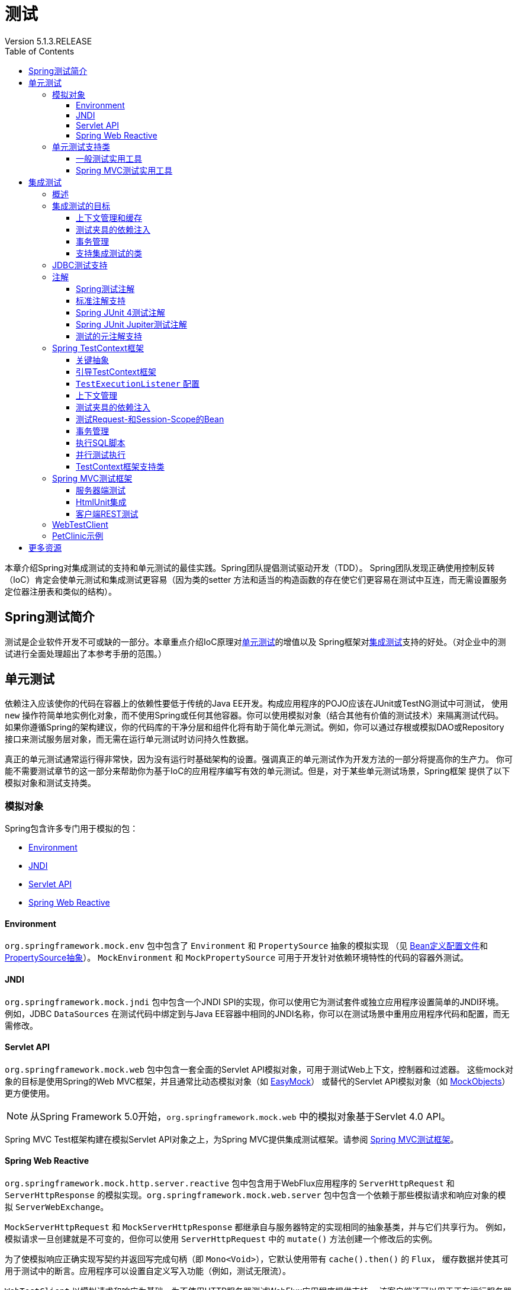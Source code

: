 = 测试
:springVersion: 5.1.3.RELEASE
Version {springVersion}
:docSpringBaseUrl: https://docs.spring.io/spring/docs/{springVersion}/spring-framework-reference
:javadocSpringBaseUrl: https://docs.spring.io/spring-framework/docs/{springVersion}/javadoc-api
:doctype: book
:toc: left
:toclevels: 3


本章介绍Spring对集成测试的支持和单元测试的最佳实践。Spring团队提倡测试驱动开发（TDD）。
Spring团队发现正确使用控制反转（IoC）肯定会使单元测试和集成测试更容易（因为类的setter
方法和适当的构造函数的存在使它们更容易在测试中互连，而无需设置服务定位器注册表和类似的结构）。

[[testing-introduction]]
== Spring测试简介

测试是企业软件开发不可或缺的一部分。本章重点介绍IoC原理对<<unit-testing,单元测试>>的增值以及
Spring框架对<<integration-testing,集成测试>>支持的好处。（对企业中的测试进行全面处理超出了本参考手册的范围。）

[[unit-testing]]
== 单元测试

依赖注入应该使你的代码在容器上的依赖性要低于传统的Java EE开发。构成应用程序的POJO应该在JUnit或TestNG测试中可测试，
使用 `new` 操作符简单地实例化对象，而不使用Spring或任何其他容器。你可以使用模拟对象（结合其他有价值的测试技术）来隔离测试代码。
如果你遵循Spring的架构建议，你的代码库的干净分层和组件化将有助于简化单元测试。例如，你可以通过存根或模拟DAO或Repository
接口来测试服务层对象，而无需在运行单元测试时访问持久性数据。

真正的单元测试通常运行得非常快，因为没有运行时基础架构的设置。强调真正的单元测试作为开发方法的一部分将提高你的生产力。
你可能不需要测试章节的这一部分来帮助你为基于IoC的应用程序编写有效的单元测试。但是，对于某些单元测试场景，Spring框架
提供了以下模拟对象和测试支持类。

[[mock-objects]]
=== 模拟对象

Spring包含许多专门用于模拟的包：

- <<mock-objects-env,Environment>>
- <<mock-objects-jndi,JNDI>>
- <<mock-objects-servlet,Servlet API>>
- <<mock-objects-web-reactive,Spring Web Reactive>>

[[mock-objects-env]]
==== Environment

`org.springframework.mock.env` 包中包含了 `Environment` 和 `PropertySource` 抽象的模拟实现
（见 {docSpringBaseUrl}/core.html#beans-definition-profiles[Bean定义配置文件]和
 {docSpringBaseUrl}/core.html#beans-property-source-abstraction[PropertySource抽象]）。
`MockEnvironment` 和 `MockPropertySource` 可用于开发针对依赖环境特性的代码的容器外测试。

[[mock-objects-jndi]]
==== JNDI

`org.springframework.mock.jndi` 包中包含一个JNDI SPI的实现，你可以使用它为测试套件或独立应用程序设置简单的JNDI环境。
例如，JDBC `DataSources` 在测试代码中绑定到与Java EE容器中相同的JNDI名称，你可以在测试场景中重用应用程序代码和配置，而无需修改。

[[mock-objects-servlet]]
==== Servlet API

`org.springframework.mock.web` 包中包含一套全面的Servlet API模拟对象，可用于测试Web上下文，控制器和过滤器。
这些mock对象的目标是使用Spring的Web MVC框架，并且通常比动态模拟对象（如 http://www.easymock.org/[EasyMock]）
或替代的Servlet API模拟对象（如 http://www.mockobjects.com/[MockObjects]）更方便使用。

NOTE: 从Spring Framework 5.0开始，`org.springframework.mock.web` 中的模拟对象基于Servlet 4.0 API。

Spring MVC Test框架构建在模拟Servlet API对象之上，为Spring MVC提供集成测试框架。请参阅 <<spring-mvc-test-framework,Spring MVC测试框架>>。

[[mock-objects-web-reactive]]
==== Spring Web Reactive

`org.springframework.mock.http.server.reactive` 包中包含用于WebFlux应用程序的 `ServerHttpRequest` 和 `ServerHttpResponse`
的模拟实现。`org.springframework.mock.web.server` 包中包含一个依赖于那些模拟请求和响应对象的模拟 `ServerWebExchange`。

`MockServerHttpRequest` 和 `MockServerHttpResponse` 都继承自与服务器特定的实现相同的抽象基类，并与它们共享行为。
例如，模拟请求一旦创建就是不可变的，但你可以使用 `ServerHttpRequest` 中的 `mutate()` 方法创建一个修改后的实例。

为了使模拟响应正确实现写契约并返回写完成句柄（即 `Mono<Void>`），它默认使用带有 `cache().then()` 的 `Flux`，
缓存数据并使其可用于测试中的断言。应用程序可以设置自定义写入功能（例如，测试无限流）。

`WebTestClient` 以模拟请求和响应为基础，为不使用HTTP服务器测试WebFlux应用程序提供支持。
该客户端还可以用于正在运行服务器的端到端测试。

[[unit-testing-support-classes]]
=== 单元测试支持类

Spring包含许多可以帮助进行单元测试的类。它们分为两类：

- <<unit-testing-utilities,一般测试实用工具>>
- <<unit-testing-spring-mvc,Spring MVC测试实用工具>>

[[unit-testing-utilities]]
==== 一般测试实用工具

`org.springframework.test.util` 包中包含用于单元测试和集成测试的几个通用实用工具。

`ReflectionTestUtils` 是基于反射的实用方法的集合。开发人员可以在以下测试场景中使用这些方法：需要改变常量的值，
设置非 `public` 字段，调用非 `public` setter方法，或者在测试用例的应用程序代码中调用非 `public` 配置或生命周期回调方法，
例如：

- ORM框架（如JPA和Hibernate），它允许 `private` 或 `protected` 的字段访问，而不是域实体中属性的 `public` setter方法。
- Spring支持的注解（如 `@Autowired`，`@Inject` 和 `@Resource`），它们为 `private` 或 `protected` 的字段，
setter方法和配置方法提供依赖注入。
- 使用注解（如 `@PostConstruct` 和 `@PreDestroy`）来进行生命周期回调的方法。

`AopTestUtils` 是与AOP相关的实用方法的集合。这些方法可用于获取对隐藏在一个或多个Spring代理后面的基础目标对象的引用。
例如，如果你使用类似EasyMock或Mockito的库将Bean配置为动态模拟，并将模拟包装在Spring代理中，你可能需要直接访问底层模拟，
才能对其进行预期并执行验证。对于Spring的核心AOP实用工具，请参阅 
{javadocSpringBaseUrl}/org/springframework/aop/support/AopUtils.html[`AopUtils`]和
{javadocSpringBaseUrl}/org/springframework/aop/framework/AopProxyUtils.html[`AopProxyUtils`]。

[[unit-testing-spring-mvc]]
==== Spring MVC测试实用工具


`org.springframework.test.web` 包中包含 {javadocSpringBaseUrl}/org/springframework/test/web/ModelAndViewAssert.html[`ModelAndViewAssert`]，
你可以将其与JUnit，TestNG或任何其他用于处理Spring MVC `ModelAndView` 对象的单元测试的测试框架结合使用。

[NOTE]
====
Spring MVC控制器单元测试

要将Spring MVC `Controller` 类作为POJO进行单元测试，请将 `ModelAndViewAssert` 与Spring的<<mock-objects-servlet,Servlet API>>
模拟中的 `MockHttpServletRequest`，`MockHttpSession` 等结合使用。有关Spring MVC和REST `Controller` 类的完整集成测试以及
Spring MVC的 `WebApplicationContext` 配置，请使用<<spring-mvc-test-framework,Spring MVC测试框架>>。
====

[[integration-testing]]
== 集成测试

本节（本章的大部分内容）介绍了Spring应用程序的集成测试。它包括以下主题：

- <<integration-testing-overview,概述>>
- <<integration-testing-goals,集成测试的目标>>
- <<integration-testing-support-jdbc,JDBC测试支持>>
- <<integration-testing-annotations,注解>>
- <<testcontext-framework,Spring TestContext框架>>
- <<spring-mvc-test-framework,Spring MVC测试框架>>
- <<testing-examples-petclinic,PetClinic示例>>

[[integration-testing-overview]]
=== 概述

无需部署到应用程序服务器或连接到其他企业基础设施，就能够执行某些集成测试非常重要。这将使你能够测试以下内容：

- Spring IoC容器上下文的正确连接。
- 使用JDBC或ORM工具进行数据访问。这包括诸如SQL语句的正确性，Hibernate查询，JPA实体映射等等。

Spring框架为 `spring-test` 模块中的集成测试提供了一流的支持。实际的JAR文件的名称可能包括发行版本，也可能采用长
`org.springframework.test` 形式，具体取决于你从哪里获取（有关说明，请参阅 {docSpringBaseUrl}/core.html#dependency-management[依赖关系管理部分]）。
该库包括 `org.springframework.test` 包，它包含用于使用Spring容器进行集成测试的有价值的类。此测试不依赖于应用程序服务器或其他部署环境。
这些测试比单元测试运行速度更慢，但比依赖于部署到应用服务器的等效Selenium测试或远程测试快得多。

在Spring 2.5及更高版本中，单元测试和集成测试支持以注解驱动的<<testcontext-framework,Spring TestContext框架>>的形式提供。
TestContext框架与使用中的实际测试框架无关，它允许在各种环境中检测测试，包括JUnit，TestNG等。

[[integration-testing-goals]]
=== 集成测试的目标

Spring的集成测试支持有以下主要目标：

- 在测试之间管理<<testing-ctx-management,Spring IoC容器缓存>>。
- 提供 https://en.wikipedia.org/wiki/Test_fixture[测试夹具]<<testing-fixture-di,实例的依赖注入>>。
- 提供适合集成测试的<<testing-tx,事务管理>>。
- 提供<<testing-support-classes,特定于Spring的基类>>，帮助开发人员编写集成测试。

接下来的几节将介绍每个目标，并提供实现和配置详细信息的链接。

[[testing-ctx-management]]
==== 上下文管理和缓存

Spring TestContext框架提供Spring `ApplicationContext` 实例和 `WebApplicationContext` 实例的一致加载以及这些上下文的缓存。

支持加载上下文的缓存很重要，因为启动时间可能会成为问题 — 不是因为Spring本身的开销，而是由于Spring容器需要时间来创建实例化的对象。
例如，具有50到100个Hibernate映射文件的项目可能需要10到20秒才能加载映射文件，
若在每个测试夹具中运行每个测试之前产生该成本会导致整体测试运行较慢，从而降低开发人员的生产力。

测试类通常会声明XML或Groovy配置元数据的资源位置数组（通常在类路径中）或用于配置应用程序的带注解的类数组。
这些位置或类与 `web.xml` 或生产部署的其他配置文件中指定的位置或类相同或相似。

默认情况下，一旦加载，已配置的 `ApplicationContext` 将重用于每个测试。因此，每个测试套件的设置成本仅发生一次，
后续的测试执行速度要快得多。在这种情况下，术语"测试套件"意味着所有测试都运行在相同的JVM中 — 例如，
所有测试都从给定项目或模块的Ant，Maven或Gradle构建运行。在不太可能的情况下，测试会破坏应用程序上下文并需要重新加载 — 
例如，通过修改bean定义或应用程序对象的状态。你可以配置TestContext框架以在执行下一个测试之前重新加载配置并重新构建应用程序上下文。

请参阅使用TestContext框架的<<testcontext-ctx-management,上下文管理>>和<<testcontext-ctx-management-caching,上下文缓存>>部分。

[[testing-fixture-di]]
==== 测试夹具的依赖注入

当TestContext框架加载你的应用程序上下文时，它可以选择通过依赖注入来配置测试类的实例。这提供了一种方便的机制，
可以使用来自应用程序上下文的预配置的bean设置测试夹具。这里的一大优点是你可以在各种测试场景（例如，配置Spring管理的对象图，
事务代理，`DataSources` 实例等）中重用应用程序上下文，从而避免了为单个测试用例复制复杂测试夹具的需要。

例如，考虑这样一个场景 — 我们有一个类（`HibernateTitleRepository`），它为 `Title` 域实体实现数据访问逻辑。
我们想要编写测试以下几个方面的集成测试：

- Spring配置：基本上是与 `HibernateTitleRepository` bean的配置有关的一切是否正确？
- Hibernate映射文件配置：是否正确映射了所有映射，并且是正确的延迟加载设置吗？
- `HibernateTitleRepository` 的逻辑：此类的配置实例是否按预期方式执行？

请参阅使用TestContext框架对<<testcontext-fixture-di,测试夹具的依赖注入>>部分。

[[testing-tx]]
==== 事务管理

访问真实数据库的测试中的一个常见问题是它们对持久性存储的状态的影响。即使使用开发数据库，状态的更改也可能会影响未来的测试。
此外，许多操作（例如插入或修改持久性数据）不能在事务之外执行（或验证）。

TestContext框架解决了这个问题。默认情况下，框架将为每个测试创建并回滚事务。你可以编写假定已存在事务的代码。
如果你在测试中调用事务代理对象，则它们将根据其配置的事务语义正确执行。
另外，如果测试方法在为测试管理的事务中删除所选表的内容，则事务将默认回滚，并且数据库将返回到执行测试之前的状态。
通过使用在测试的应用程序上下文中定义的 `PlatformTransactionManager` bean，为测试提供事务支持。

如果你想要提交事务（不常见的，但是当你想要特定的测试来填充或修改数据库时，偶尔会很有用）-- 可以通过
<<spring-testing-annotation-commit,`@Commit`>> 注解指示TestContext框架进行事务提交而不是默认回滚。

请参阅使用TestContext框架的<<testcontext-tx,事务管理>>部分。

[[testing-support-classes]]
==== 支持集成测试的类

Spring TestContext框架提供了几个抽象支持类，简化了集成测试的编写。这些基础测试类为测试框架提供了明确的钩子，
以为实例变量和方法提供方便，使你能够访问：

- `ApplicationContext` 用于执行显式bean查找或测试整个上下文的状态。
- 一个 `JdbcTemplate`，用于执行SQL语句来查询数据库。这样的查询可以在执行数据库相关应用程序代码之前和之后用于确认数据库状态，
而且Spring可以确保这些查询在与应用程序代码相同的事务的范围内运行。当与ORM工具结合使用时，请务必避免<<testcontext-tx-false-positives,误报>>。

此外，你可能希望使用特定于项目的实例变量和方法创建自己的自定义应用程序范围的超类。

请参阅使用TestContext框架的<<testcontext-support-classes,支持类>>部分。

[[integration-testing-support-jdbc]]
=== JDBC测试支持

`org.springframework.test.jdbc` 包中包含 `JdbcTestUtils`，这是一组与JDBC相关的实用程序函数，旨在简化标准数据库测试方案。
具体来说，`JdbcTestUtils` 提供了以下静态实用工具方法。

- `countRowsInTable(..)`: 计算给定表中的行数
- `countRowsInTableWhere(..)`: 使用提供的 `WHERE` 子句来计算给定表中的行数
- `deleteFromTables(..)`: 从指定的表中删除所有行
- `deleteFromTableWhere(..)`: 使用提供的`WHERE`子句从给定的表中删除行
- `dropTables(..)`: 删除指定的表

[TIP]
====
请注意，`AbstractTransactionalJUnit4SpringContextTests` 和 `AbstractTransactionalTestNGSpringContextTests`
提供了委派给 `JdbcTestUtils` 中上述方法的便利方法。

`spring-jdbc` 模块支持配置和启动可与数据库交互的集成测试中使用的嵌入式数据库。

有关详细信息，请参阅 {docSpringBaseUrl}/data-access.html#jdbc-embedded-database-support[嵌入式数据库支持]和
{docSpringBaseUrl}/data-access.html#jdbc-embedded-database-dao-testing[使用嵌入式数据库测试数据访问逻辑]部分。
====

[[integration-testing-annotations]]
=== 注解

本节介绍了在测试Spring应用程序时可以使用的注解。它包括以下主题：

- <<integration-testing-annotations-spring,Spring测试注解>> 
- <<integration-testing-annotations-standard,标准注解支持>> 
- <<integration-testing-annotations-junit4,Spring JUnit 4测试注解>> 
- <<integration-testing-annotations-junit-jupiter,Spring JUnit Jupiter测试注解>> 
- <<integration-testing-annotations-meta,测试的元注解支持>> 

[[integration-testing-annotations-spring]]
==== Spring测试注解

Spring框架提供了以下一组特定于Spring的注解，你可以在单元测试和集成测试中结合TestContext框架使用它们。
有关详细信息，请参阅相应的javadoc，包括默认属性值，属性别名和其他详细信息。

Spring的测试注解包括以下内容：

- <<spring-testing-annotation-bootstrapwith,`@BootstrapWith`>>
- <<spring-testing-annotation-contextconfiguration,`@ContextConfiguration`>>
- <<spring-testing-annotation-webappconfiguration,`@WebAppConfiguration`>>
- <<spring-testing-annotation-contexthierarchy,`@ContextHierarchy`>>
- <<spring-testing-annotation-activeprofiles,`@ActiveProfiles`>>
- <<spring-testing-annotation-testpropertysource,`@TestPropertySource`>>
- <<spring-testing-annotation-dirtiescontext,`@DirtiesContext`>>
- <<spring-testing-annotation-testexecutionlisteners,`@TestExecutionListeners`>>
- <<spring-testing-annotation-commit,`@Commit`>>
- <<spring-testing-annotation-rollback,`@Rollback`>>
- <<spring-testing-annotation-beforetransaction,`@BeforeTransaction`>>
- <<spring-testing-annotation-aftertransaction,`@AfterTransaction`>>
- <<spring-testing-annotation-sql,`@Sql`>>
- <<spring-testing-annotation-sqlconfig,`@SqlConfig`>>
- <<spring-testing-annotation-sqlgroup,`@SqlGroup`>>

[[spring-testing-annotation-bootstrapwith]]
===== `@BootstrapWith`

`@BootstrapWith` 是一个类级注解，可用于配置Spring TestContext框架的引导方式。
具体来说，你可以使用 `@BootstrapWith` 指定自定义 `TestContextBootstrapper`。
有关更多详细信息，请参阅<<testcontext-bootstrapping,引导TestContext框架>>部分。

[[spring-testing-annotation-contextconfiguration]]
===== `@ContextConfiguration`

`@ContextConfiguration` 定义类级元数据，用于确定如何为集成测试加载和配置 `ApplicationContext`。
具体来说，`@ContextConfiguration` 声明应用程序上下文资源位置或用于加载上下文的带注解的类。

以下示例显示了引用XML文件的 `@ContextConfiguration` 注解：

====
[source,java]
----
@ContextConfiguration("/test-config.xml") <1>
public class XmlApplicationContextTests {
    // class body...
}
----

<1> 引用XML文件。
====

以下示例显示了引用类的 `@ContextConfiguration` 注解：

====
[source,java]
----
@ContextConfiguration(classes = TestConfig.class) <1>
public class ConfigClassApplicationContextTests {
    // class body...
}
----

<1> 引用类。
====

作为声明资源位置或带注解的类的替代或补充，你可以使用 `@ContextConfiguration` 来声明 `ApplicationContextInitializer` 类。
以下示例显示了这种情况：

====
[source,java]
----
@ContextConfiguration(initializers = CustomContextIntializer.class) <1>
public class ContextInitializerTests {
    // class body...
}
----

<1> 声明初始化类。
====

你也可以选择使用 `@ContextConfiguration` 来声明 `ContextLoader` 策略。但请注意，你通常不需要显式配置加载器，
因为默认加载器支持 `initializers` 以及资源 `locations` 或带注解的 `classes`。

以下示例同时使用资源位置和加载器：

====
[source,java]
----
@ContextConfiguration(locations = "/test-context.xml", loader = CustomContextLoader.class) <1>
public class CustomLoaderXmlApplicationContextTests {
    // class body...
}
----

<1> 配置位置和自定义加载器。
====

NOTE: `@ContextConfiguration` 支持继承资源位置或配置类以及超类中声明的上下文初始化程序。

有关更多详细信息，请参阅<<testcontext-ctx-management,上下文管理>>和 `@ContextConfiguration` javadocs。

[[spring-testing-annotation-webappconfiguration]]
===== `@WebAppConfiguration`

`@WebAppConfiguration` 是一个类级别的注解，可用于声明为集成测试加载的 `ApplicationContext` 应该是 `WebApplicationContext`。
仅在测试类上存在 `@WebAppConfiguration` 时可确保为测试加载 `WebApplicationContext`，
使用默认值 `“file:src/main/webapp”` 作为Web应用程序根目录的路径（即资源基本路径）。
在后台使用资源基本路径来创建 `MockServletContext`，它充当测试的 `WebApplicationContext` 的 `ServletContext`。

以下示例显示如何使用 `@WebAppConfiguration` 注解：

====
[source,java]
----
@ContextConfiguration
@WebAppConfiguration <1>
public class WebAppTests {
    // class body...
}
----

<1> `@WebAppConfiguration` 注解。
====

要覆盖默认值，可以使用隐式属性 `value` 指定不同的基本资源路径。支持 `classpath:` 和 `file:` 资源前缀。如果未提供资源前缀，
则假定该路径是文件系统资源。以下示例显示如何指定类路径资源：

====
[source,java]
----
@ContextConfiguration
@WebAppConfiguration("classpath:test-web-resources") <1>
public class WebAppTests {
    // class body...
}
----

<1> 指定类路径资源。
====

请注意，`@WebAppConfiguration` 必须与 `@ContextConfiguration` 结合使用，可以在单个测试类中，也可以在测试类层次结构中使用。
有关更多详细信息，请参阅 {javadocSpringBaseUrl}/org/springframework/test/context/web/WebAppConfiguration.html[`@WebAppConfiguration`] javadoc。

[[spring-testing-annotation-contexthierarchy]]
===== `@ContextHierarchy`

`@ContextHierarchy` 是一个类级别注解，用于为集成测试定义 `ApplicationContext` 实例的层次结构。
应使用一个或多个 `@ContextConfiguration` 实例的列表声明 `@ContextHierarchy`，每个实例定义上下文层次结构中的级别。
以下示例演示了在单个测试类中使用 `@ContextHierarchy`（`@ContextHierarchy` 也可以在测试类层次结构中使用）：

====
[source,java]
----
@ContextHierarchy({
    @ContextConfiguration("/parent-config.xml"),
    @ContextConfiguration("/child-config.xml")
})
public class ContextHierarchyTests {
    // class body...
}
----

[source,java]
----
@WebAppConfiguration
@ContextHierarchy({
    @ContextConfiguration(classes = AppConfig.class),
    @ContextConfiguration(classes = WebConfig.class)
})
public class WebIntegrationTests {
    // class body...
}
----
====

如果需要合并或覆盖测试类层次结构中上下文层次结构的给定级别的配置，你必须通过在类层次结构中的每个相应级别为 `@ContextConfiguration`
中的 `name` 属性提供相同的值来显式命名该级别。有关更多示例，请参阅<<testcontext-ctx-management-ctx-hierarchies,上下文层次结构>>
和 {javadocSpringBaseUrl}/org/springframework/test/context/ContextHierarchy.html[`@ContextHierarchy`] javadoc。

[[spring-testing-annotation-activeprofiles]]
===== `@ActiveProfiles`

`@ActiveProfiles` 是一个类级别注解，用于在为集成测试加载 `ApplicationContext` 时声明哪些bean定义的配置文件应该处于活动状态。

以下示例表明 `dev` 配置文件应该被激活：

====
[source,java]
----
@ContextConfiguration
@ActiveProfiles("dev") <1>
public class DeveloperTests {
    // class body...
}
----
<1> 指示 `dev` 配置文件应处于活动状态。
====

以下示例表明 `dev` 和 `integration` 配置文件都应该被激活：

====
[source,java]
----
@ContextConfiguration
@ActiveProfiles({"dev", "integration"}) <1>
public class DeveloperIntegrationTests {
    // class body...
}
----
<1> 指示 `dev` 和 `integration` 配置文件应处于活动状态。
====

NOTE: `@ActiveProfiles` 默认支持继承超类声明的活动bean定义配置文件。你还可以通过实现自定义
<<testcontext-ctx-management-env-profiles-ActiveProfilesResolver,`ActiveProfilesResolver`>>
并使用 `@ActiveProfiles` 的 `resolver` 属性对其进行注册来以编程方式解析活动Bean定义配置文件。

有关示例和更多详细信息，请参阅<<testcontext-ctx-management-env-profiles,使用环境配置文件的上下文配置>>和 
{javadocSpringBaseUrl}/org/springframework/test/context/ActiveProfiles.html[`@ActiveProfiles`] javadoc。

[[spring-testing-annotation-testpropertysource]]
===== `@TestPropertySource`

`@TestPropertySource` 是一个类级别注解，可用于配置属性文件的位置和内联属性，这些属性将被添加到 `Environment` 
的 `PropertySource` 集合中，用于装载用于集成测试的 `ApplicationContext`。

测试属性源的优先级高于从操作系统环境或Java系统属性加载的属性源，以及应用程序通过 `@PropertySource`
或以编程方式声明性地添加的属性源。

以下示例演示如何从类路径声明属性文件：

====
[source,java]
----
@ContextConfiguration
@TestPropertySource("/test.properties") <1>
public class MyIntegrationTests {
    // class body...
}
----
<1> 从类路径的根目录中的 `test.properties` 获取属性。
====

以下示例演示如何声明内联属性：

====
[source,java]
----
@ContextConfiguration
@TestPropertySource(properties = { "timezone = GMT", "port: 4242" }) <1>
public class MyIntegrationTests {
    // class body...
}
----
<1> 声明 `timezone` 和 `port` 属性。
====

[[spring-testing-annotation-dirtiescontext]]
===== `@DirtiesContext`

`@DirtiesContext` 指示在执行测试期间底层Spring `ApplicationContext` 已被污染
（即，测试以某种方式修改或损坏它 — 例如，通过更改单例bean的状态）并应该关闭。当应用程序上下文被标记为脏时，
它将从测试框架缓存中删除并关闭。因此，对于需要具有相同配置元数据的上下文的任何后续测试，都会重建基础Spring容器。

你可以将 `@DirtiesContext` 用作同一个类或类层次结构中的类级别和方法级别注解。
在这种情况下，`ApplicationContext` 可在任何带该注解的方法之前或之后以及当前测试类之前或之后被标记为脏，
具体取决于配置的 `methodMode` 和 `classMode`。

以下示例说明了各种配置方案的上下文何时会变脏：

- 在当前测试类之前，在类模式设置为 `BEFORE_CLASS` 的类上声明时。

====
[source,java]
----
@DirtiesContext(classMode = BEFORE_CLASS) <1>
public class FreshContextTests {
    // 一些需要新Spring容器的测试
}
----
<1> 在当前测试类之前弄脏上下文。
====

- 在当前测试类之后，在类模式设置为 `AFTER_CLASS`（即默认类模式）的类上声明时。

====
[source,java]
----
@DirtiesContext <1>
public class ContextDirtyingTests {
    // 一些测试导致Spring容器变脏
}
----
<1> 在当前测试类之后弄脏上下文。
====

- 在当前测试类中的每个测试方法之前，在类模式设置为 `BEFORE_EACH_TEST_METHOD` 的类上声明时。

====
[source,java]
----
@DirtiesContext(classMode = BEFORE_EACH_TEST_METHOD) <1>
public class FreshContextTests {
    // 一些需要新Spring容器的测试
}
----
<1> 在每个测试方法之前弄脏上下文。
====

- 在当前测试类中的每个测试方法之后，在类模式设置为 `AFTER_EACH_TEST_METHOD` 的类上声明时。

====
[source,java]
----
@DirtiesContext(classMode = AFTER_EACH_TEST_METHOD) <1>
public class FreshContextTests {
    // 一些测试导致Spring容器变脏
}
----
<1> 在每个测试方法之后弄脏上下文。
====

- 在当前测试之前，在方法模式设置为 `BEFORE_METHOD` 的方法上声明时。

====
[source,java]
----
@DirtiesContext(methodMode = BEFORE_METHOD) <1>
@Test
public void testProcessWhichRequiresFreshAppCtx() {
    // 一些需要新Spring容器的逻辑
}
----
<1> 在当前测试方法之前弄脏了上下文。
====

- 在当前测试之后，在方法模式设置为 `AFTER_METHOD`（即默认方法模式）的方法上声明时。

====
[source,java]
----
@DirtiesContext(methodMode = BEFORE_METHOD) <1>
@Test
public void testProcessWhichRequiresFreshAppCtx() {
    // 一些导致Spring容器变脏的逻辑
}
----
<1> 在当前测试方法之后弄脏了上下文。
====

如果在测试中使用 `@DirtiesContext`，其上下文被配置为具有 `@ContextHierarchy` 的上下文层次结构的一部分，
则可以使用 `hierarchyMode` 标志来控制如何清除上下文缓存。默认情况下，使用穷举算法来清除上下文缓存，不仅包括当前级别，
还包括共享当前测试的祖先上下文的所有其他上下文层次结构。驻留在公共祖先上下文的子层次结构中的所有 `ApplicationContext`
实例将从上下文缓存中删除并关闭。如果该穷举算法对于特定测试用例而言过度了，则你可以指定更简单的当前级别算法，如以下示例所示。

====
[source,java]
----
@ContextHierarchy({
    @ContextConfiguration("/parent-config.xml"),
    @ContextConfiguration("/child-config.xml")
})
public class BaseTests {
    // class body...
}

public class ExtendedTests extends BaseTests {

    @Test
    @DirtiesContext(hierarchyMode = CURRENT_LEVEL) <1>
    public void test() {
        // 一些导致子上下文被弄脏的逻辑
    }
}
----
<1> 使用当前级别算法。
====

有关 `EXHAUSTIVE` 和 `CURRENT_LEVEL` 算法的更多详细信息，请参阅 
{javadocSpringBaseUrl}/org/springframework/test/annotation/DirtiesContext.HierarchyMode.html[`DirtiesContext.HierarchyMode`] javadoc。

[[spring-testing-annotation-testexecutionlisteners]]
===== `@TestExecutionListeners`

`@TestExecutionListeners` 定义了类级元数据，用于配置应该使用 `TestContextManager` 注册的 `TestExecutionListener` 实现。
通常，`@TestExecutionListeners` 与 `@ContextConfiguration` 一起使用。

以下示例显示如何注册两个 `TestExecutionListener` 实现：

====
[source,java]
----
@ContextConfiguration
@TestExecutionListeners({CustomTestExecutionListener.class, AnotherTestExecutionListener.class}) <1>
public class CustomTestExecutionListenerTests {
    // class body...
}
----
<1> 注册两个 `TestExecutionListener` 实现。
====

默认情况下，`@TestExecutionListeners` 支持继承的侦听器。有关示例和更多详细信息，请参阅 
{javadocSpringBaseUrl}/org/springframework/test/context/TestExecutionListeners.html[javadoc]。


[[spring-testing-annotation-commit]]
===== `@Commit`

`@Commit` 表示应在测试方法完成后提交事务测试方法中的事务。你可以使用 `@Commit` 替换 `@Rollback(false)`，
以更明确地传达代码的意图。类似于 `@Rollback`，`@Commit` 也可以声明为类级别或方法级别的注解。

以下示例显示了如何使用 `@Commit` 注解：

====
[source,java]
----
@Commit <1>
@Test
public void testProcessWithoutRollback() {
    // ...
}
----
<1> 将测试结果提交到数据库。
====

[[spring-testing-annotation-rollback]]
===== `@Rollback`

`@Rollback` 指示在测试方法完成后是否应回滚事务测试方法中的事务。如果为 `true`，则回滚事务。否则，提交事务
（另请参阅<<spring-testing-annotation-commit,`@Commit`>>）。即使没有显式声明 `@Rollback`，Spring TestContext
框架中的集成测试回滚也默认为 `true`。

声明为类级别注解时，`@Rollback` 定义测试类层次结构中所有测试方法的默认回滚语义。
当声明为方法级注解时，`@Rollback` 定义特定测试方法的回滚语义，可能会覆盖类级别的 `@Rollback` 或 `@Commit` 语义。

以下示例导致测试方法的结果不回滚（即，结果提交到数据库）：

====
[source,java]
----
@Rollback(false) <1>
@Test
public void testProcessWithoutRollback() {
    // ...
}
----
<1> 不要回滚结果。
====

[[spring-testing-annotation-beforetransaction]]
===== `@BeforeTransaction`

`@BeforeTransaction` 指示对于已经配置为使用Spring的 `@Transactional` 注解在事务中运行的测试方法，
在启动事务之前应该先运行带注解的 `void` 方法。从Spring Framework 4.3开始，`@BeforeTransaction` 方法不需要是 `public` 的，
可以在基于Java 8的接口默认方法中声明。

以下示例显示如何使用 `@BeforeTransaction` 注解：

====
[source,java]
----
@BeforeTransaction <1>
void beforeTransaction() {
    // 在事务开始之前要执行的逻辑
----
<1> 在事务之前运行此方法。
====

[[spring-testing-annotation-aftertransaction]]
===== `@AfterTransaction`

`@AfterTransaction` 指示对于已经配置为使用Spring的 `@Transactional` 注解在事务中运行的测试方法，
在事务结束后运行带注解的 `void` 方法。从Spring Framework 4.3开始，`@AfterTransaction` 方法不需要是 `public` 的，
可以在基于Java 8的接口默认方法中声明。

以下示例显示如何使用 `@AfterTransaction` 注解：

====
[source,java]
----
@AfterTransaction <1>
void afterTransaction() {
    // 在事务结束后要执行的逻辑
----
<1> 在事务之后运行此方法。
====

[[spring-testing-annotation-sql]]
===== `@Sql`

`@Sql` 用于注解测试类或测试方法，以配置在集成测试期间针对给定数据库运行的SQL脚本。以下示例显示了如何使用它：

====
[source,java]
----
@Test
@Sql({"/test-schema.sql", "/test-user-data.sql"}) <1>
public void userTest {
    // 执行依赖于测试schema和测试数据的代码
}
----
<1> 为此测试运行两个脚本。
====

有关更多详细信息，请参阅<<testcontext-executing-sql-declaratively,使用 `@Sql` 声明式执行SQL脚本>>。

[[spring-testing-annotation-sqlconfig]]
===== `@SqlConfig`

`@SqlConfig` 定义元数据，用于确定如何解析和运行使用 `@Sql` 注解配置的SQL脚本。以下示例显示了如何使用它：

====
[source,java]
----
@Test
@Sql(
    scripts = "/test-user-data.sql",
    config = @SqlConfig(commentPrefix = "`", separator = "@@") <1>
)
public void userTest {
    // 执行依赖于测试数据的代码
}
----
<1> 在SQL脚本中设置注释前缀和分隔符。
====

[[spring-testing-annotation-sqlgroup]]
===== `@SqlGroup`

`@SqlGroup` 是一个容器注解，它聚合了多个 `@Sql` 注解。你可以使用 `@SqlGroup` 本地声明几个嵌套的 `@Sql` 注解，
或者你可以将它与Java 8可重复注解结合使用，其中 `@Sql` 可以在同一个类或方法上多次声明，隐式生成此容器注解。
以下示例显示如何声明SQL组：

====
[source,java]
----
@Test
@SqlGroup({ <1>
    @Sql(scripts = "/test-schema.sql", config = @SqlConfig(commentPrefix = "`")),
    @Sql("/test-user-data.sql")
)}
public void userTest {
    // 执行使用测试schema和测试数据的代码
}
----
<1> 声明一组SQL脚本。
====

[[integration-testing-annotations-standard]]
==== 标准注解支持

对于Spring TestContext框架的所有配置，标准语义支持以下注解。请注意，这些注解并非特定于测试，可以在Spring框架中的任何位置使用。

- `@Autowired`
- `@Qualifier`
- `@Resource (javax.annotation) 如果存在JSR-250`
- `@ManagedBean (javax.annotation) 如果存在JSR-250`
- `@Inject (javax.inject) 如果存在JSR-330`
- `@Named (javax.inject) 如果存在JSR-330`
- `@PersistenceContext (javax.persistence) 如果存在JPA`
- `@PersistenceUnit (javax.persistence) 如果存在JPA`
- `@Required`
- `@Transactional`

.JSR-250生命周期注解
[NOTE]
====
在Spring TestContext框架中，你可以在 `ApplicationContext` 中配置的任何应用程序组件上使用 `@PostConstruct` 和
`@PreDestroy` 以及标准语义。但是，这些生命周期注解在实际测试类中的使用有限。

如果测试类中的方法使用 `@PostConstruct` 注解，则该方法在基础测试框架的任何before方法之前运行（例如，使用JUnit Jupiter的
`@BeforeEach` 注解的方法），并且该方法适用于测试类中的每个测试方法。另一方面，如果测试类中的方法使用 `@PreDestroy` 注解，
则该方法永远不会运行。因此，在测试类中，我们建议你使用来自底层测试框架的测试生命周期回调，而不是 `@PostConstruct` 和 `@PreDestroy`。
====

[[integration-testing-annotations-junit4]]
==== Spring JUnit 4测试注解

仅当与<<testcontext-junit4-runner,SpringRunner>>，<<testcontext-junit4-rules,Spring JUnit 4 rules>>或
<<testcontext-support-classes-junit4,Spring JUnit 4支持类>>一起使用时，才支持以下注解：

- <<integration-testing-annotations-junit4-ifprofilevalue,`@IfProfileValue`>>
- <<integration-testing-annotations-junit4-profilevaluesourceconfiguration,`@ProfileValueSourceConfiguration`>>
- <<integration-testing-annotations-junit4-timed,`@Timed`>>
- <<integration-testing-annotations-junit4-repeat,`@Repeat`>>

[[integration-testing-annotations-junit4-ifprofilevalue]]
===== `@IfProfileValue`

`@IfProfileValue` 表示为特定测试环境启用了带注解的测试。如果配置的 `ProfileValueSource` 返回所提供 `name` 的匹配 `value`，
则启用测试。否则，将禁用测试并有效地忽略测试。

你可以在类级别，方法级别或两者中应用 `@IfProfileValue`。在类级别使用 `@IfProfileValue` 优先于该类或其子类中的任何方法的方法级使用。
具体而言，如果在类级别和方法级别启用了测试，则启用测试。缺少 `@IfProfileValue` 意味着隐式启用了测试。
这类似于JUnit 4的 `@Ignore` 注解的语义，但除了 `@Ignore` 的存在总是禁用测试的语义。

以下示例显示了具有 `@IfProfileValue` 注解的测试：

====
[source,java]
----
@IfProfileValue(name="java.vendor", value="Oracle Corporation") <1>
@Test
public void testProcessWhichRunsOnlyOnOracleJvm() {
    // 一些逻辑应该只在Oracle公司的Java VM上运行
}
----
<1> 仅当Java供应商是“Oracle Corporation”时才运行此测试。
====

或者，你可以使用值列表（使用 `OR` 语义）配置 `@IfProfileValue`，以在JUnit 4环境中为测试组实现类似TestNG的支持。请考虑以下示例：

====
[source,java]
----
@IfProfileValue(name="test-groups", values={"unit-tests", "integration-tests"}) <1>
@Test
public void testProcessWhichRunsForUnitOrIntegrationTestGroups() {
    // 一些逻辑应该仅针对单元测试和集成测试组运行
}
----
<1> 为单元测试和集成测试运行此测试。
====


[[integration-testing-annotations-junit4-profilevaluesourceconfiguration]]
===== `@ProfileValueSourceConfiguration`

`@ProfileValueSourceConfiguration` 是一个类级注解，它指定在检索通过 `@IfProfileValue`
注解配置的配置文件值时要使用的 `ProfileValueSource` 的类型。如果未为测试声明 `@ProfileValueSourceConfiguration`，
则默认使用 `SystemProfileValueSource`。以下示例显示如何使用 `@ProfileValueSourceConfiguration`：

====
[source,java]
----
@ProfileValueSourceConfiguration(CustomProfileValueSource.class) <1>
public class CustomProfileValueSourceTests {
    // class body...
}
----
<1> 使用自定义配置文件值源。
====


[[integration-testing-annotations-junit4-timed]]
===== `@Timed`

`@Timed` 表示带注解的测试方法必须在指定的时间段内（以毫秒为单位）完成执行。如果执行时间超过指定的时间段，则测试失败。

时间段包括运行测试方法本身，测试的任何重复（参见 `@Repeat`），以及测试夹具的任何设置或拆除。以下示例显示了如何使用它：

====
[source,java]
----
@Timed(millis = 1000) <1>
public void testProcessWithOneSecondTimeout() {
    // 执行时间不应超过1秒的逻辑
}
----
<1> 将测试的时间段设置为一秒。
====

Spring的 `@Timed` 注解具有与JUnit 4的 `@Test(timeout=…​)` 支持不同的语义。具体来说，
由于JUnit 4处理测试执行超时的方式（即，通过在单独的线程中执行测试方法），如果测试时间过长，`@Test(timeout=…​)` 会抢先测试失败。
另一方面，Spring的 `@Timed` 并没有预先让测试失败，而是等待测试完成后再失败。


[[integration-testing-annotations-junit4-repeat]]
===== `@Repeat`

`@Repeat` 表示必须重复运行带注解的测试方法。在注解中指定测试方法的执行次数。

要重复执行的范围包括执行测试方法本身以及测试夹具的任何设置或拆除。以下示例显示如何使用 `@Repeat` 注解：

====
[source,java]
----
@Repeat(10) <1>
@Test
public void testProcessRepeatedly() {
    // ...
}
----
<1> 重复此测试十次。
====

[[integration-testing-annotations-junit-jupiter]]
==== Spring JUnit Jupiter测试注解



TODO




[[integration-testing-annotations-meta]]
==== 测试的元注解支持

你可以将大多数与测试相关的注解用作 {docSpringBaseUrl}/core.html#beans-meta-annotations[元注解]，
以创建自定义组合注解并减少测试套件中的配置重复。

你可以将以下各项作为元注解与<<testcontext-framework,TestContext框架>>结合使用。

- `@BootstrapWith`
- `@ContextConfiguration`
- `@ContextHierarchy`
- `@ActiveProfiles`
- `@TestPropertySource`
- `@DirtiesContext`
- `@WebAppConfiguration`
- `@TestExecutionListeners`
- `@TestExecutionListeners`
- `@BeforeTransaction`
- `@AfterTransaction`
- `@Commit`
- `@Rollback`
- `@Sql`
- `@SqlConfig`
- `@SqlGroup`
- `@Repeat (仅在JUnit 4上受支持)`
- `@Timed (仅在JUnit 4上受支持)`
- `@IfProfileValue (仅在JUnit 4上受支持)`
- `@ProfileValueSourceConfiguration (仅在JUnit 4上受支持)`
- `@SpringJUnitConfig (仅在JUnit Jupiter上受支持)`
- `@SpringJUnitWebConfig (仅在JUnit Jupiter上受支持)`
- `@EnabledIf (仅在JUnit Jupiter上受支持)`
- `@DisabledIf (仅在JUnit Jupiter上受支持)`

请考虑以下示例：

====
[source,java]
----
@RunWith(SpringRunner.class)
@ContextConfiguration({"/app-config.xml", "/test-data-access-config.xml"})
@ActiveProfiles("dev")
@Transactional
public class OrderRepositoryTests { }

@RunWith(SpringRunner.class)
@ContextConfiguration({"/app-config.xml", "/test-data-access-config.xml"})
@ActiveProfiles("dev")
@Transactional
public class UserRepositoryTests { }
----
====

如果我们发现我们在基于JUnit 4的测试套件中重复了前面的配置，我们可以通过引入一个自定义组合注解来集中
Spring的常用测试配置从而减少重复，如下所示：

====
[source,java]
----
@Target(ElementType.TYPE)
@Retention(RetentionPolicy.RUNTIME)
@ContextConfiguration({"/app-config.xml", "/test-data-access-config.xml"})
@ActiveProfiles("dev")
@Transactional
public @interface TransactionalDevTestConfig { }
----
====

然后我们可以使用我们的自定义 `@TransactionalDevTestConfig` 注解来简化基于JUnit 4的各个测试类的配置，如下所示：

====
[source,java]
----
@RunWith(SpringRunner.class)
@TransactionalDevTestConfig
public class OrderRepositoryTests { }

@RunWith(SpringRunner.class)
@TransactionalDevTestConfig
public class UserRepositoryTests { }
----
====

如果我们编写使用JUnit Jupiter的测试，我们可以进一步减少代码重复，因为JUnit 5中的注解也可以用作元注解。请考虑以下示例：

====
[source,java]
----
@ExtendWith(SpringExtension.class)
@ContextConfiguration({"/app-config.xml", "/test-data-access-config.xml"})
@ActiveProfiles("dev")
@Transactional
class OrderRepositoryTests { }

@ExtendWith(SpringExtension.class)
@ContextConfiguration({"/app-config.xml", "/test-data-access-config.xml"})
@ActiveProfiles("dev")
@Transactional
class UserRepositoryTests { }
----
====

如果我们发现我们在基于JUnit Jupiter的测试套件中重复上述配置，我们可以通过引入一个自定义组合注解来集中
Spring和JUnit Jupiter的常用测试配置从而减少重复，如下所示：

====
[source,java]
----
@Target(ElementType.TYPE)
@Retention(RetentionPolicy.RUNTIME)
@ExtendWith(SpringExtension.class)
@ContextConfiguration({"/app-config.xml", "/test-data-access-config.xml"})
@ActiveProfiles("dev")
@Transactional
public @interface TransactionalDevTestConfig { }
----
====

然后我们可以使用我们的自定义 `@TransactionalDevTestConfig` 注解来简化各个基于JUnit Jupiter的测试类的配置，如下所示：

====
[source,java]
----
@TransactionalDevTestConfig
class OrderRepositoryTests { }

@TransactionalDevTestConfig
class UserRepositoryTests { }
----
====

由于JUnit Jupiter支持使用 `@Test`，`@RepeatedTest`，`@ParameterizedTest`和其他注解作为元注解，
因此你还可以在测试方法级别创建自定义组合注解。例如，如果我们希望创建一个组合注解，
它将来自JUnit Jupiter的 `@Test` 和 `@Tag` 注解与Spring中的 `@Transactional` 注解相结合，
我们可以创建一个 `@TransactionalIntegrationTest` 注解，如下所示：

====
[source,java]
----
@Target(ElementType.METHOD)
@Retention(RetentionPolicy.RUNTIME)
@Transactional
@Tag("integration-test") // org.junit.jupiter.api.Tag
@Test // org.junit.jupiter.api.Test
public @interface TransactionalIntegrationTest { }
----
====

然后我们可以使用自定义 `@TransactionalIntegrationTest` 注解来简化各个基于JUnit Jupiter的测试方法的配置，如下所示：

====
[source,java]
----
@TransactionalIntegrationTest
void saveOrder() { }

@TransactionalIntegrationTest
void deleteOrder() { }
----
====

有关更多详细信息，请参阅 https://github.com/spring-projects/spring-framework/wiki/Spring-Annotation-Programming-Model[Spring注解编程模型]的维基页面。

[[testcontext-framework]]
=== Spring TestContext框架

Spring TestContext框架（位于 `org.springframework.test.context` 包中）提供了通用的，注解驱动的单元和集成测试支持，
它与使用中的测试框架无关。TestContext框架也非常重视约定优于配置，合理的默认值可以通过基于注解的配置覆盖。

除了提供通用测试基础架构之外，TestContext框架还为JUnit 4，JUnit Jupiter（AKA JUnit 5）和TestNG提供了显式支持。
对于JUnit 4和TestNG，Spring提供了 `abstract` 支持类。此外，Spring为JUnit 4提供了一个自定义JUnit `Runner` 和自定义JUnit `Rules`，
并为JUnit Jupiter提供了一个自定义 `Extension`，允许您编写所谓的POJO测试类。POJO测试类不需要继承特定的类层次结构，例如 `abstract` 支持类。

以下部分概述了TestContext框架的内部结构。如果您只对使用框架感兴趣，并且不想使用自己的自定义侦听器或自定义加载器扩展它，
随意直接进入配置（<<testcontext-ctx-management,上下文管理>>，<<testcontext-fixture-di,依赖注入>>，
<<testcontext-tx,事务管理>>），<<testcontext-support-classes,类支持>>和<<integration-testing-annotations,注解支持>>部分。

[[testcontext-key-abstractions]]
==== 关键抽象

框架的核心包括 `TestContextManager` 类和 `TestContext`，`TestExecutionListener` 和 `SmartContextLoader` 接口。
为每个测试类创建一个 `TestContextManager`（例如，用于在JUnit Jupiter中的单个测试类中执行所有测试方法）。
反过来，`TestContextManager` 管理一个包含当前测试上下文的 `TestContext`。`TestContextManager` 还会在测试进行时更新
`TestContext` 的状态，并委托给 `TestExecutionListener` 实现，这些实现通过提供依赖注入，管理事务等来检测实际的测试执行情况。
`SmartContextLoader` 负责为给定的测试类加载 `ApplicationContext`。有关各种实现的更多信息和示例，请参阅
{javadocSpringBaseUrl}/org/springframework/test/context/package-summary.html[javadoc]和Spring测试套件。

[[code-testcontext-code]]
===== `TestContext`

`TestContext` 封装了执行测试的上下文（与使用中的实际测试框架无关），并为其负责的测试实例提供上下文管理和缓存支持。
如果请求，`TestContext` 还委托 `SmartContextLoader` 加载 `ApplicationContext`。

[[code-testcontextmanager-code]]
===== `TestContextManager`

`TestContextManager` 是Spring TestContext框架的主要入口点，负责管理单个 `TestContext`，
并在明确定义的测试执行点向每个注册的 `TestExecutionListener` 发送信号事件：

- 在特定测试框架的任何“before class”或“before all”方法之前。
- 测试实例后置处理。
- 在特定测试框架的任何“before”或“before each”方法之前。
- 在执行测试方法之前，但在测试设置之后。
- 在执行测试方法之后，但在测试拆除之前。
- 在特定测试框架的任何“after”或“after each”方法之后。
- 在特定测试框架的任何“after class”或“after all”方法之后。

[[code-testexecutionlistener-code]]
===== `TestExecutionListener`

`TestExecutionListener` 定义API，以响应由注册侦听器的 `TestContextManager` 发布的测试执行事件。
请参阅<<testcontext-tel-config,`TestExecutionListener` 配置>>。

[[context-loaders]]
===== 上下文加载器

`ContextLoader` 是Spring 2.5中引入的一个策略接口，用于为Spring TestContext框架管理的集成测试加载 `ApplicationContext`。
您应该实现 `SmartContextLoader` 而不是此接口，以提供对带注解的类，活跃Bean定义配置文件，测试属性源，上下文层次结构和
`WebApplicationContext` 支持的支持。

`SmartContextLoader` 是Spring 3.1中引入的 `ContextLoader` 接口的扩展子类。`SmartContextLoader` SPI取代了Spring 2.5
中引入的 `ContextLoader` SPI。具体来说，`SmartContextLoader` 可以选择处理资源位置，带注解的类或上下文初始值设定项。
此外，`SmartContextLoader` 可以在其加载的上下文中设置活跃Bean定义概要文件和测试属性源。

Spring提供以下实现：

- `DelegatingSmartContextLoader`: 它是两个默认加载器之一，它内部委托给 `AnnotationConfigContextLoader`，
`GenericXmlContextLoader` 或 `GenericGroovyXmlContextLoader`，具体取决于为测试类声明的配置或默认位置或默认配置类的存在。
仅当Groovy位于类路径上时才启用Groovy支持。
- `WebDelegatingSmartContextLoader`: 它是两个默认加载器之一，它内部委托给 `AnnotationConfigWebContextLoader`，
`GenericXmlWebContextLoader` 或 `GenericGroovyXmlWebContextLoader`，具体取决于为测试类声明的配置或默认位置或默认配置类的存在。
仅当测试类中存在 `@WebAppConfiguration` 时，才使用Web `ContextLoader`。仅当Groovy位于类路径上时才启用Groovy支持。
- `AnnotationConfigContextLoader`: 从带注解的类加载标准 `ApplicationContext`。
- `AnnotationConfigWebContextLoader`: 从带注解的类加载 `WebApplicationContext`。
- `GenericGroovyXmlContextLoader`: 从Groovy脚本或XML配置文件的资源位置加载标准 `ApplicationContext`。
- `GenericGroovyXmlWebContextLoader`: 从Groovy脚本或XML配置文件的资源位置加载 `WebApplicationContext`。
- `GenericXmlContextLoader`: 从XML资源位置加载标准 `ApplicationContext`。
- `GenericXmlWebContextLoader`: 从XML资源位置加载 `WebApplicationContext`。
- `GenericPropertiesContextLoader`: 从Java properties资源位置加载标准 `ApplicationContext `。

[[testcontext-bootstrapping]]
==== 引导TestContext框架

Spring TestContext框架内部的默认配置足以满足所有常见用例。但是，有时开发团队或第三方框架要更改默认的 `ContextLoader`，
实现自定义 `TestContext` 或 `ContextCache`，扩充 `ContextCustomizerFactory` 和 `TestExecutionListener` 实现的默认集，依此类推。
对于TestContext框架如何操作的这种低级别控制，Spring提供了一种自引导策略。

`TestContextBootstrapper` 定义了用于引导TestContext框架的SPI。`TestContextManager` 使用 `TestContextBootstrapper`
为当前测试加载 `TestExecutionListener` 实现并构建它管理的 `TestContext`。您可以使用 `@BootstrapWith` 直接或作为元注释为测试类
（或测试类层次结构）配置自定义引导策略。如果未使用 `@BootstrapWith` 显式配置引导程序，则使用 `DefaultTestContextBootstrapper` 或
`WebTestContextBootstrapper`，具体取决于 `@WebAppConfiguration` 的存在。

由于 `TestContextBootstrapper` SPI将来可能会发生变化（以适应新的需求），我们强烈建议实施者不要直接实现此接口，而是扩展
`AbstractTestContextBootstrapper` 或其中一个具体的子类。

[[testcontext-tel-config]]
==== `TestExecutionListener` 配置

Spring提供了以下默认注册的 `TestExecutionListener` 实现，完全按以下顺序：

- `ServletTestExecutionListener`: 为 `WebApplicationContext` 配置Servlet API模拟。
- `DirtiesContextBeforeModesTestExecutionListener`: 处理“before”模式的 `@DirtiesContext` 注解。
- `DependencyInjectionTestExecutionListener`: 为测试实例提供依赖项注入。
- `DirtiesContextTestExecutionListener`: 处理“after”模式的 `@DirtiesContext` 注解。
- `TransactionalTestExecutionListener`: 使用默认回滚语义提供事务性测试执行。
- `SqlScriptsTestExecutionListener`: 运行使用 `@Sql` 注解配置的SQL脚本。

[[testcontext-tel-config-registering-tels]]
===== 注册自定义 `TestExecutionListener` 实现

您可以使用 `@TestExecutionListeners` 注解为测试类及其子类注册自定义 `TestExecutionListener` 实现。
有关详细信息和示例，请参阅<<integration-testing-annotations,注解支持>>和
{javadocSpringBaseUrl}/org/springframework/test/context/TestExecutionListeners.html[`@TestExecutionListeners`]的javadoc。

[[testcontext-tel-config-automatic-discovery]]
===== 自动发现默认的 `TestExecutionListener` 实现

使用 `@TestExecutionListeners` 注册自定义 `TestExecutionListener` 实现适用于在有限测试场景中使用的自定义侦听器。
但是，如果需要在测试套件中使用自定义侦听器，则会变得很麻烦。从Spring Framework 4.1开始，通过支持通过 `SpringFactoriesLoader`
机制自动发现默认的 `TestExecutionListener` 实现来解决此问题。

具体来说，`spring-test` 模块在其 `META-INF/spring.factories` 属性文件中的 `org.springframework.test.context.TestExecutionListener`
键下声明所有核心默认的 `TestExecutionListener` 实现。第三方框架和开发人员可以通过自己的 `META-INF/spring.factories`
属性文件以相同的方式将自己的 `TestExecutionListener` 实现提供给默认侦听器列表。

[[testcontext-tel-config-ordering]]
===== 排序 `TestExecutionListener` 实现

当TestContext框架通过前面提到的 `SpringFactoriesLoader` 机制发现默认的 `TestExecutionListener` 实现时，
实例化的侦听器将使用Spring的 `AnnotationAwareOrderComparator` 进行排序，它遵循Spring的 `Ordered` 接口和 `@Order` 注解进行排序。
`AbstractTestExecutionListener` 和Spring提供的所有默认 `TestExecutionListener` 实现都使用适当的值进行 `Ordered`。
因此，第三方框架和开发人员应确保通过实现 `Ordered` 或声明 `@Order` 以正确的顺序注册其默认的 `TestExecutionListener` 实现。
有关为每个核心侦听器分配的值的详细信息，请参阅javadoc以获取核心默认 `TestExecutionListener` 实现的 `getOrder()` 方法。

[[testcontext-tel-config-merging]]
===== 合并 `TestExecutionListener` 实现

如果通过 `@TestExecutionListeners` 注册了自定义 `TestExecutionListener`，则不会注册默认侦听器。在大多数常见的测试场景中，
除了任何自定义侦听器之外，这还有效地迫使开发人员手动声明所有默认侦听器。以下清单演示了这种配置：

====
[source,java]
----
@ContextConfiguration
@TestExecutionListeners({
    MyCustomTestExecutionListener.class,
    ServletTestExecutionListener.class,
    DirtiesContextBeforeModesTestExecutionListener.class,
    DependencyInjectionTestExecutionListener.class,
    DirtiesContextTestExecutionListener.class,
    TransactionalTestExecutionListener.class,
    SqlScriptsTestExecutionListener.class
})
public class MyTest {
    // class body...
}
----
====

这种方法的挑战在于它要求开发人员确切地知道默认情况下注册了哪些监听器。此外，默认侦听器集在发行版间可能有所改变 — 
例如，Spring Framework 4.1中引入了 `SqlScriptsTestExecutionListener`，而Spring Framework 4.2中引入了
`DirtiesContextBeforeModesTestExecutionListener`。此外，Spring Security等第三方框架通过使用上述
<<testcontext-tel-config-automatic-discovery,自动发现机制>>注册了自己的默认 `TestExecutionListener` 实现。

为避免必须知道并重新声明所有默认侦听器，可以将 `@TestExecutionListeners` 的 `mergeMode` 属性设置为
`MergeMode.MERGE_WITH_DEFAULTS`。`MERGE_WITH_DEFAULTS` 指示本地声明的侦听器应与默认侦听器合并。
合并算法确保从列表中删除重复项，并根据 `AnnotationAwareOrderComparator` 的语义对生成的合并侦听器集进行排序，
如<<testcontext-tel-config-ordering,排序 `TestExecutionListener` 实现>>中所述。
如果侦听器实现 `Ordered` 或使用 `@Order` 注解，它可以影响它与默认值合并的位置。否则，在合并时，
本地声明的侦听器将追加到默认侦听器列表后。

例如，如果前一个示例中的 `MyCustomTestExecutionListener` 类将其顺序值（例如，500）配置为小于 `ServletTestExecutionListener`
（恰好为1000）的顺序，则 `MyCustomTestExecutionListener` 可以自动与默认值列表合并在 `ServletTestExecutionListener` 前面，
前面的例子可以替换为以下内容：

====
[source,java]
----
@ContextConfiguration
@TestExecutionListeners(
    listeners = MyCustomTestExecutionListener.class,
    mergeMode = MERGE_WITH_DEFAULTS
)
public class MyTest {
    // class body...
}
----
====

[[testcontext-ctx-management]]
==== 上下文管理

每个 `TestContext` 都为其负责的测试实例提供上下文管理和缓存支持。测试实例不会自动接收对已配置的 `ApplicationContext` 的访问权限。
但是，如果测试类实现 `ApplicationContextAware` 接口，则会向测试实例提供对 `ApplicationContext` 的引用。
请注意，`AbstractJUnit4SpringContextTests` 和 `AbstractTestNGSpringContextTests` 实现 `ApplicationContextAware`，
因此可以自动提供对 `ApplicationContext` 的访问。

.@Autowired ApplicationContext
[NOTE]
======
作为实现 `ApplicationContextAware` 接口的替代方法，您可以通过字段或setter方法上的 `@Autowired`
注解为测试类注入应用程序上下文，如以下示例所示：

====
[source,java]
----
@RunWith(SpringRunner.class)
@ContextConfiguration
public class MyTest {

    @Autowired <1>
    private ApplicationContext applicationContext;

    // class body...
}
----
<1> 注入 `ApplicationContext`。
====

同样，如果您的测试配置为加载 `WebApplicationContext`，则可以将Web应用程序上下文注入到测试中，如下所示：

====
[source,java]
----
@RunWith(SpringRunner.class)
@WebAppConfiguration <1>
@ContextConfiguration
public class MyWebAppTest {

    @Autowired <2>
    private WebApplicationContext wac;

    // class body...
}
----
<1> 配置 `WebApplicationContext`。
<2> 注入 `WebApplicationContext`。
====

使用 `@Autowired` 的依赖注入由 `DependencyInjectionTestExecutionListener` 提供，默认情况下配置它（参见
<<testcontext-fixture-di,测试夹具的依赖注入>>）。
======

使用TestContext框架的测试类不需要继承任何特定类或实现特定接口来配置其应用程序上下文。相反，通过在类级别声明
`@ContextConfiguration` 注解来实现配置。如果测试类未显式声明应用程序上下文资源位置或带注解的类，
则配置的 `ContextLoader` 将确定如何从默认位置或默认配置类加载上下文。除了上下文资源位置和带注解的类之外，
还可以通过应用程序上下文初始化器配置应用程序上下文。

以下部分说明如何使用Spring的 `@ContextConfiguration` 注解通过使用XML配置文件，Groovy脚本，带注解的类（通常为 `@Configuration` 类）
或上下文初始化器来配置测试 `ApplicationContext`。或者，您可以为高级用例实现和配置自己的自定义 `SmartContextLoader`。

- <<testcontext-ctx-management-xml,使用XML资源配置上下文>>
- <<testcontext-ctx-management-groovy,使用Groovy脚本配置上下文>>
- <<testcontext-ctx-management-javaconfig,使用带注解的类配置上下文>>
- <<testcontext-ctx-management-mixed-config,混合使用XML，Groovy脚本和带注解的类>>
- <<testcontext-ctx-management-initializers,使用上下文初始化器配置上下文>>
- <<testcontext-ctx-management-inheritance,上下文配置继承>>
- <<testcontext-ctx-management-env-profiles,使用环境配置文件配置上下文>>
- <<testcontext-ctx-management-property-sources,使用测试属性源配置上下文>>
- <<testcontext-ctx-management-web,加载 `WebApplicationContext`>>
- <<testcontext-ctx-management-caching,上下文缓存>>
- <<testcontext-ctx-management-ctx-hierarchies,上下文层次结构>>





TODO






[[testcontext-fixture-di]]
==== 测试夹具的依赖注入

当您使用 `DependencyInjectionTestExecutionListener`（默认配置）时，将从您使用 `@ContextConfiguration`
配置的应用程序上下文中的bean中注入测试实例的依赖项。您可以使用setter方法注入，field注入或两者，
具体取决于您选择的注解以及是否将它们放在setter方法或字段上。为了与Spring 2.5和3.0中引入的注解支持保持一致，
您可以使用Spring的 `@Autowired` 注解或JSR 330中的 `@Inject` 注解。

TIP: TestContext框架没有检测实例化测试实例的方式。因此，对于构造函数使用 `@Autowired` 或 `@Inject` 对测试类没有影响。

因为 `@Autowired` 用于 {docSpringBaseUrl}/core.html#beans-factory-autowire[按类型执行自动装配]，如果您有多个相同类型的bean定义，
则不能依赖此方法来处理这些特定的bean。在这种情况下，您可以将 `@Autowired` 与 `@Qualifier` 结合使用。从Spring 3.0开始，
您还可以选择将 `@Inject` 与 `@Named` 结合使用。或者，如果您的测试类可以访问 `ApplicationContext`，
使用（例如：`applicationContext.getBean("titleRepository")`）的调用来执行显式查找。

如果您不希望将依赖项注入应用于测试实例，请不要使用 `@Autowired` 或 `@Inject` 注解字段或setter方法。或者，您可以通过使用
`@TestExecutionListeners` 显式配置类并从侦听器列表中剔除 `DependencyInjectionTestExecutionListener.class` 来完全禁用依赖项注入。

考虑一下测试 `HibernateTitleRepository` 类的场景，如<<integration-testing-goals,目标>>部分所述。
接下来的两个代码清单演示了在字段和setter方法中使用 `@Autowired`。在所有示例代码列表之后呈现应用程序上下文配置。

[NOTE]
====
以下代码清单中的依赖项注入行为并非特定于JUnit 4。相同的DI技术可与任何测试框架结合使用。

以下示例调用静态断言方法，例如 `assertNotNull()`，但前面未注明使用 `Assert` 进行预调用。
这假设你通过示例中未显示的静态导入声明正确导入了该方法。
====

第一个代码清单显示了一个基于JUnit 4的测试类实现，它使用 `@Autowired` 进行字段注入：

====
[source,java]
----
@RunWith(SpringRunner.class)
// 指定要为此测试夹具加载的Spring配置
@ContextConfiguration("repository-config.xml")
public class HibernateTitleRepositoryTests {

    // 此实例将按类型注入依赖项
    @Autowired
    private HibernateTitleRepository titleRepository;

    @Test
    public void findById() {
        Title title = titleRepository.findById(new Long(10));
        assertNotNull(title);
    }
}
----
====

或者，您可以将类配置为使用 `@Autowired` 进行setter注入，如下所示：

====
[source,java]
----
@RunWith(SpringRunner.class)
// 指定要为此测试夹具加载的Spring配置
@ContextConfiguration("repository-config.xml")
public class HibernateTitleRepositoryTests {

    // 此实例将按类型注入依赖项
    private HibernateTitleRepository titleRepository;

    @Autowired
    public void setTitleRepository(HibernateTitleRepository titleRepository) {
        this.titleRepository = titleRepository;
    }

    @Test
    public void findById() {
        Title title = titleRepository.findById(new Long(10));
        assertNotNull(title);
    }
}
----
====

前面的代码清单使用 `@ContextConfiguration` 注解引用的相同XML上下文文件（即 `repository-config.xml`）内容如下：

====
[source,xml]
----
<?xml version="1.0" encoding="UTF-8"?>
<beans xmlns="http://www.springframework.org/schema/beans"
    xmlns:xsi="http://www.w3.org/2001/XMLSchema-instance"
    xsi:schemaLocation="http://www.springframework.org/schema/beans
        http://www.springframework.org/schema/beans/spring-beans.xsd">

    <!-- 这个bean将被注入HibernateTitleRepositoryTests类 -->
    <bean id="titleRepository" class="com.foo.repository.hibernate.HibernateTitleRepository">
        <property name="sessionFactory" ref="sessionFactory"/>
    </bean>

    <bean id="sessionFactory" class="org.springframework.orm.hibernate5.LocalSessionFactoryBean">
        <!-- 为简洁而省略了配置 -->
    </bean>

</beans>
----
====

[NOTE]
======
如果继承Spring提供的测试基类，并在自身的一个setter方法上使用 `@Autowired`，则可能在应用程序上下文中定义了多个受影响类型的bean
（例如，多个 `DataSource` bean）。在这种情况下，您可以覆盖setter方法并使用 `@Qualifier` 注解指示特定的目标bean，
如下所示（但请确保也委托给超类中的该重写方法）：

====
[source,java]
----
// ...

    @Autowired
    @Override
    public void setDataSource(@Qualifier("myDataSource") DataSource dataSource) {
        super.setDataSource(dataSource);
    }

// ...
----
====

指定限定符值指示要注入的特定 `DataSource` bean，将类型匹配集缩小到特定bean。它的值与相应 `<bean>` 定义中的 `<qualifier>` 声明匹配。
bean名称可用作回退限定符值，因此您可以有效地在那里按名称指向特定的bean（如前所示，假设 `myDataSource` 是bean `id`）。
======

[[testcontext-web-scoped-beans]]
==== 测试Request-和Session-Scope的Bean

很早开始，Spring就支持了 {docSpringBaseUrl}/core.html#beans-factory-scopes-other[请求和会话范围的bean]。
从Spring 3.2开始，您可以按照以下步骤测试请求范围和会话范围的bean：

- 通过使用 `@WebAppConfiguration` 注解测试类，确保为测试加载了 `WebApplicationContext`。
- 将模拟请求或会话注入测试实例并根据需要准备测试夹具。
- 调用从配置的 `WebApplicationContext` 获取的Web组件（具有依赖项注入）
- 对模拟执行断言。

下一个代码段显示了登录用例的XML配置。请注意，`userService` bean依赖于请求范围的 `loginAction` bean。
此外，通过使用从当前HTTP请求检索用户名和密码的 {docSpringBaseUrl}/core.html#expressions[SpEL表达式]来实例化 `LoginAction`。
在我们的测试中，我们希望通过TestContext框架管理的模拟来配置这些请求参数。以下清单显示了此用例的配置：

.请求范围的bean配置
====
[source,xml]
----
<beans>

    <bean id="userService" class="com.example.SimpleUserService"
            c:loginAction-ref="loginAction"/>

    <bean id="loginAction" class="com.example.LoginAction"
            c:username="#{request.getParameter('user')}"
            c:password="#{request.getParameter('pswd')}"
            scope="request">
        <aop:scoped-proxy/>
    </bean>

</beans>
----
====

在 `RequestScopedBeanTests` 中，我们将 `UserService`（即测试中的主题）和 `MockHttpServletRequest` 注入我们的测试实例。
在我们的 `requestScope()` 测试方法中，我们通过在提供的 `MockHttpServletRequest` 中设置请求参数来设置我们的测试夹具。
当在我们的 `userService` 上调用 `loginUser()` 方法时，我们可以确保用户服务可以访问当前 `MockHttpServletRequest` 的请求范围的
`loginAction`（也就是我们刚刚设置参数的那个）。然后，我们可以根据用户名和密码的已知输入对结果执行断言。以下清单显示了如何执行此操作：

.请求范围的bean测试
====
[source,java]
----
@RunWith(SpringRunner.class)
@ContextConfiguration
@WebAppConfiguration
public class RequestScopedBeanTests {

    @Autowired UserService userService;
    @Autowired MockHttpServletRequest request;

    @Test
    public void requestScope() {
        request.setParameter("user", "enigma");
        request.setParameter("pswd", "$pr!ng");

        LoginResults results = userService.loginUser();
        // 断言results
    }
}
----
====

以下代码片段类似于我们之前针对请求范围的bean看到的代码片段。但是，这次，`userService` bean依赖于会话范围的
`userPreferences` bean。请注意，`UserPreferences` bean是使用SpEL表达式实例化的，该表达式从当前HTTP会话中检索主题。
在我们的测试中，我们需要在T​​estContext框架管理的模拟会话中配置主题。以下示例显示了如何执行此操作：

.会话范围的bean配置
====
[source,xml]
----
<beans>

    <bean id="userService" class="com.example.SimpleUserService"
            c:userPreferences-ref="userPreferences" />

    <bean id="userPreferences" class="com.example.UserPreferences"
            c:theme="#{session.getAttribute('theme')}"
            scope="session">
        <aop:scoped-proxy/>
    </bean>

</beans>
----
====

在 `SessionScopedBeanTests` 中，我们将 `UserService` 和 `MockHttpSession` 注入到我们的测试实例中。
在我们的 `sessionScope()` 测试方法中，我们通过在提供的 `MockHttpSession` 中设置预期的 `theme` 属性来设置我们的测试夹具。
当我们在 `userService` 上调用 `processUserPreferences()` 方法时，我们可以确保用户服务可以访问当前 `MockHttpSession`
的会话范围的 `userPreferences`，并且我们可以根据配置的主题对结果执行断言。以下示例显示了如何执行此操作：

.会话范围的bean测试
====
[source,java]
----
@RunWith(SpringRunner.class)
@ContextConfiguration
@WebAppConfiguration
public class SessionScopedBeanTests {

    @Autowired UserService userService;
    @Autowired MockHttpSession session;

    @Test
    public void sessionScope() throws Exception {
        session.setAttribute("theme", "blue");

        Results results = userService.processUserPreferences();
        // 断言results
    }
}
----
====

[[testcontext-tx]]
==== 事务管理

在TestContext框架中，事务由 `TransactionalTestExecutionListener` 管理，即使您未在测试类上显式声明 `@TestExecutionListeners`，也会默认配置该事务。但是，要启用对事务的支持，必须在 `ApplicationContext` 中配置一个加载了 `@ContextConfiguration` 语义的 `PlatformTransactionManager` bean（稍后会提供更多详细信息）。此外，您必须在类或方法级别为测试声明Spring的 `@Transactional` 注解。

[[testcontext-tx-test-managed-transactions]]
===== 测试管理的事务

测试管理的事务是通过使用 `TransactionalTestExecutionListener` 以声明方式管理的事务，或使用 `TestTransaction` 以编程方式管理的事务（稍后描述）。
您不应将此类事务与Spring管理的事务（在为测试加载的 `ApplicationContext` 中由Spring直接管理的事务）或应用程序管理的事务（在测试调用的应用程序代码中以编程方式管理的事务）混淆。Spring管理和应用程序管理的事务通常参与测试管理的事务。但是，如果Spring管理的事务或应用程序管理的事务配置了除 `REQUIRED` 或 `SUPPORTS` 之外的任何传播类型，则应谨慎使用（有关详细信息，请参阅有关 {docSpringBaseUrl}/data-access.html#tx-propagation[事务传播]的讨论）。

[[testcontext-tx-enabling-transactions]]
===== 启用和禁用事务

使用 `@Transactional` 注解测试方法会导致测试在事务中运行，默认情况下，该事务在测试完成后自动回滚。如果使用 `@Transactional` 注解测试类，则该类层次结构中的每个测试方法都在事务中运行。未使用 `@Transactional` 注解的测试方法（在类或方法级别）不在事务中运行。此外，使用 `@Transactional` 注解但传播类型设置为 `NOT_SUPPORTED` 的测试也不会在事务中运行。

请注意，<<testcontext-support-classes-junit4,`AbstractTransactionalJUnit4SpringContextTests`>> 和 <<testcontext-support-classes-testng,`AbstractTransactionalTestNGSpringContextTests`>> 已预先配置为类级别的事务支持。

以下示例演示了为基于Hibernate的 `UserRepository` 编写集成测试的常见方案：

====
[source,java]
----
@RunWith(SpringRunner.class)
@ContextConfiguration(classes = TestConfig.class)
@Transactional
public class HibernateUserRepositoryTests {

    @Autowired
    HibernateUserRepository repository;

    @Autowired
    SessionFactory sessionFactory;

    JdbcTemplate jdbcTemplate;

    @Autowired
    public void setDataSource(DataSource dataSource) {
        this.jdbcTemplate = new JdbcTemplate(dataSource);
    }

    @Test
    public void createUser() {
        // 跟踪测试数据库中的初始状态：
        final int count = countRowsInTable("user");

        User user = new User(...);
        repository.save(user);

        // 需要手动flush以避免测试中的误报
        sessionFactory.getCurrentSession().flush();
        assertNumUsers(count + 1);
    }

    protected int countRowsInTable(String tableName) {
        return JdbcTestUtils.countRowsInTable(this.jdbcTemplate, tableName);
    }

    protected void assertNumUsers(int expected) {
        assertEquals("Number of rows in the [user] table.", expected, countRowsInTable("user"));
    }
}
----
====

如<<testcontext-tx-rollback-and-commit-behavior,事务回滚和提交行为>>中所述，在 `createUser()` 方法运行后无需清理数据库，因为对 `TransactionalTestExecutionListener` 会自动回滚对数据库所做的任何更改。有关其他示例，请参阅<<testing-examples-petclinic,PetClinic示例>>。

[[testcontext-tx-rollback-and-commit-behavior]]
===== 事务回滚和提交行为

默认情况下，测试完成后将自动回滚测试事务；但是，可以通过 `@Commit` 和 `@Rollback` 注解声明式配置事务提交和回滚行为。有关更多详细信息，请参阅<<integration-testing-annotations,注解支持>>部分中的相应条目。

[[testcontext-tx-programmatic-tx-mgt]]
===== 编程式事务管理

从Spring Framework 4.1开始，您可以使用 `TestTransaction` 中的静态方法以编程方式与测试管理的事务进行交互。例如，您可以在测试方法中，在方法之前，在方法之后使用 `TestTransaction` 来启动或结束当前的测试管理事务，或者为回滚或提交配置当前测试管理的事务。每当启用 `TransactionalTestExecutionListener` 时，都会自动提供对 `TestTransaction` 的支持。

以下示例演示了 `TestTransaction` 的一些功能。有关详细信息，请参阅 {javadocSpringBaseUrl}/org/springframework/test/context/transaction/TestTransaction.html[`TestTransaction`] 的javadoc。

====
[source,java]
----
@ContextConfiguration(classes = TestConfig.class)
public class ProgrammaticTransactionManagementTests extends
        AbstractTransactionalJUnit4SpringContextTests {

    @Test
    public void transactionalTest() {
        // 断言测试数据库中的初始状态：
        assertNumUsers(2);

        deleteFromTables("user");

        // 将提交对数据库的更改！
        TestTransaction.flagForCommit();
        TestTransaction.end();
        assertFalse(TestTransaction.isActive());
        assertNumUsers(0);

        TestTransaction.start();
        // 对数据库执行其他操作，测试完成后将自动回滚...
    }

    protected void assertNumUsers(int expected) {
        assertEquals("Number of rows in the [user] table.", expected, countRowsInTable("user"));
    }
}
----
====

[[testcontext-tx-before-and-after-tx]]
===== 在事务之外运行代码

有时，您可能需要在事务测试方法之前或之后，但在事务上下文之外执行某些代码 - 例如，在运行测试之前验证初始数据库状态或在测试运行后验证预期的事务提交行为（如果测试配置为提交事务）。`TransactionalTestExecutionListener` 完全支持 `@BeforeTransaction` 和 `@AfterTransaction` 注解。您可以使用其中一个注解在测试类或测试接口中的任何 `void` default方法中标注任何 `void` 方法，并且 `TransactionalTestExecutionListener` 可确保您的前置事务方法或后置事务方法在适当的时间运行。

TIP: 任何before方法（例如使用JUnit Jupiter的 `@BeforeEach` 标注的方法）和任何after方法（例如使用JUnit Jupiter的 `@AfterEach` 标注的方法）都在事务中运行。此外，对于未配置为在事务中运行的测试方法，不会运行使用 `@BeforeTransaction` 或 `@AfterTransaction` 注解的方法。

[[testcontext-tx-mgr-config]]
===== 配置事务管理器

`TransactionalTestExecutionListener` 期望在Spring `ApplicationContext` 中定义 `PlatformTransactionManager` bean以进行测试。如果测试的 `ApplicationContext` 中有多个 `PlatformTransactionManager` 实例，则可以使用 `@Transactional("myTxMgr")` 或 `@Transactional(transactionManager = "myTxMgr")` 声明限定符，或者可以通过 `@Configuration` 类实现 `TransactionManagementConfigurer`。有关用于在测试的 `ApplicationContext` 中查找事务管理器的算法的详细信息，请参阅 {javadocSpringBaseUrl}/org/springframework/test/context/transaction/TestContextTransactionUtils.html#retrieveTransactionManager-org.springframework.test.context.TestContext-java.lang.String-[`TestContextTransactionUtils.retrieveTransactionManager()` 的javadoc]。


[[testcontext-tx-annotation-demo]]
===== 演示所有与事务相关的注解

以下基于JUnit 4的示例显示了一个虚构的集成测试场景，该场景突出显示了所有与事务相关的注解。该示例不是为了演示最佳实践，而是为了演示如何使用这些注解。有关更多信息和配置示例，请参阅<<integration-testing-annotations,注解支持>>部分。<<testcontext-executing-sql-declaratively-tx,`@Sql` 的事务管理>>包含一个使用 `@Sql` 进行声明性SQL脚本执行并具有默认事务回滚语义的附加示例。以下示例以粗体显示相关注解：

====
[source,java]
[subs="verbatim,quotes"]
----
@RunWith(SpringRunner.class)
@ContextConfiguration
**@Transactional(transactionManager = "txMgr")**
**@Commit**
public class FictitiousTransactionalTest {

    **@BeforeTransaction**
    void verifyInitialDatabaseState() {
        // 在事务开始之前验证初始状态的逻辑
    }

    @Before
    public void setUpTestDataWithinTransaction() {
        // 在事务中设置测试数据
    }

    @Test
    // 覆盖类级别的@Commit设置
    **@Rollback**
    public void modifyDatabaseWithinTransaction() {
        // 使用测试数据并修改数据库状态的逻辑
    }

    @After
    public void tearDownWithinTransaction() {
        // 在事务中执行测试“拆除”逻辑
    }

    **@AfterTransaction**
    void verifyFinalDatabaseState() {
        // 事务回滚后验证最终状态的逻辑
    }

}
----
====

[[testcontext-tx-false-positives]]
.在测试ORM代码时避免误报
[NOTE]
=====
当您测试操作Hibernate会话或JPA持久性上下文状态的应用程序代码时，请确保在运行该代码的测试方法中刷新基础工作单元。未能刷新基础工作单元可能会产生误报：您的测试通过，但相同的代码会在实时生产环境中引发异常。请注意，这适用于维护内存工作单元的任何ORM框架。在下面基于Hibernate的示例测试用例中，一个方法演示了误报，另一个方法正确地公开了刷新会话的结果：

====
[source,java,indent=0]
[subs="verbatim,quotes"]
----
	// ...

	@Autowired
	SessionFactory sessionFactory;

	@Transactional
	@Test // 没有期望异常
	public void falsePositive() {
		updateEntityInHibernateSession();
		// 误报：一旦Hibernate会话最终被刷新（即在生产代码中），将抛出异常
	}

	@Transactional
	@Test(expected = ...)
	public void updateWithSessionFlush() {
		updateEntityInHibernateSession();
		// 需要手动flush以避免测试中的误报
		sessionFactory.getCurrentSession().flush();
	}

	// ...
----
====

以下示例显示了JPA的匹配方法：

====
[source,java,indent=0]
[subs="verbatim,quotes"]
----
	// ...

	@PersistenceContext
	EntityManager entityManager;

	@Transactional
	@Test // 没有期望异常
	public void falsePositive() {
		updateEntityInJpaPersistenceContext();
		// 误报：一旦JPA EntityManager最终被刷新（即在生产代码中），将抛出异常
	}

	@Transactional
	@Test(expected = ...)
	public void updateWithEntityManagerFlush() {
		updateEntityInJpaPersistenceContext();
		// 需要手动flush以避免测试中的误报
		entityManager.flush();
	}

	// ...
----
====
=====

[[testcontext-executing-sql]]
==== 执行SQL脚本

在针对关系数据库编写集成测试时，执行SQL脚本来修改数据库schema或将测试数据插入表中通常是有益的。`spring-jdbc` 模块通过在加载Spring `ApplicationContext` 时执行SQL脚本来支持初始化嵌入或现有数据库。有关详细信息，请参阅 {docSpringBaseUrl}/data-access.html#jdbc-embedded-database-support[嵌入式数据库支持]和 {docSpringBaseUrl}/data-access.html#jdbc-embedded-database-dao-testing[使用嵌入式数据库测试数据访问逻辑]。

虽然在加载 `ApplicationContext` 时初始化数据库以进行一次测试非常有用，但有时在集成测试期间能够修改数据库是很重要的。以下部分说明如何在集成测试期间以编程方式和声明方式执行SQL脚本。

[[testcontext-executing-sql-programmatically]]
===== 编程式执行SQL脚本

Spring提供了以下选项，用于在集成测试方法中以编程方式执行SQL脚本。

* `org.springframework.jdbc.datasource.init.ScriptUtils`
* `org.springframework.jdbc.datasource.init.ResourceDatabasePopulator`
* `org.springframework.test.context.junit4.AbstractTransactionalJUnit4SpringContextTests`
* `org.springframework.test.context.testng.AbstractTransactionalTestNGSpringContextTests`

`ScriptUtils` 提供了一组用于处理SQL脚本的静态实用工具方法，主要用于框架内部使用。但是，如果您需要完全控制SQL脚本的解析和执行方式，则 `ScriptUtils` 可能比后面描述的其他一些替代方案更适合您的需求。有关更多详细信息，请参阅 `ScriptUtils` 中各个方法的 {javadocSpringBaseUrl}/org/springframework/jdbc/datasource/init/ScriptUtils.html[javadoc]。

`ResourceDatabasePopulator` 提供基于对象的API，用于使用外部资源中定义的SQL脚本以编程方式填充，初始化或清理数据库。`ResourceDatabasePopulator` 提供用于配置解析和运行脚本时使用的字符编码，语句分隔符，注释分隔符和错误处理标志的选项。每个配置选项都有一个合理的默认值。有关默认值的详细信息，请参阅 {javadocSpringBaseUrl}/org/springframework/jdbc/datasource/init/ResourceDatabasePopulator.html[javadoc]。要运行在`ResourceDatabasePopulator` 中配置的脚本，可以调用 `populate(Connection)` 方法对 `java.sql.Connection` 执行填充，或者调用 `execute(DataSource)` 方法对 `javax.sql.DataSource` 执行填充。以下示例为测试schema和测试数据指定SQL脚本，将语句分隔符设置为 `@@`，并针对 `DataSource` 执行脚本：

====
[source,java]
----
@Test
public void databaseTest {
    ResourceDatabasePopulator populator = new ResourceDatabasePopulator();
    populator.addScripts(
            new ClassPathResource("test-schema.sql"),
            new ClassPathResource("test-data.sql"));
    populator.setSeparator("@@");
    populator.execute(this.dataSource);
    // 使用测试schema和数据执行代码
}

----
====

请注意，`ResourceDatabasePopulator` 在内部委托给 `ScriptUtils` 来解析和运行SQL脚本。类似地，<<testcontext-support-classes-junit4,`AbstractTransactionalJUnit4SpringContextTests`>>和<<testcontext-support-classes-testng,`AbstractTransactionalTestNGSpringContextTests`>>中的 `executeSqlScript(..)` 方法在内部使用 `ResourceDatabasePopulator` 来运行SQL脚本。有关更多详细信息，请参阅javadoc以获取各种 `executeSqlScript(..)` 方法。

[[testcontext-executing-sql-declaratively]]
===== 使用 `@Sql` 声明式执行SQL脚本

除了上述以编程方式运行SQL脚本的机制之外，您还可以在Spring TestContext框架中以声明方式配置SQL脚本。具体来说，您可以在测试类或测试方法上声明 `@Sql` 注解，以配置应在集成测试方法之前或之后针对给定数据库运行的SQL脚本的资源路径。请注意，方法级声明会覆盖类级声明，并且 `SqlScriptsTestExecutionListener` 会提供对 `@Sql` 的支持，默认情况下会启用它。

[[path-resource-semantics]]
====== 路径资源语义

每个路径都被解析为Spring `Resource`。普通路径（例如，`"schema.sql"`）被视为相对于定义测试类的包的类路径资源。以斜杠开头的路径被视为绝对类路径资源（例如，`"/org/example/schema.sql"`）。引用URL的路径（例如，以 `classpath:`, `file:`, `http:`）为前缀的路径是使用指定的资源协议加载的。

以下示例说明如何在类级别和基于JUnit Jupiter的集成测试类中的方法级别使用 `@Sql`：

====
[source,java]
----
@SpringJUnitConfig
@Sql("/test-schema.sql")
class DatabaseTests {

    @Test
    void emptySchemaTest {
        // 执行使用测试schema而没有任何测试数据的代码
    }

    @Test
    @Sql({"/test-schema.sql", "/test-user-data.sql"})
    void userTest {
        // 执行使用测试schema和测试数据的代码
    }
}
----
====

[[default-script-detection]]
====== 默认脚本检测

如果未指定SQL脚本，则会尝试检测默认脚本，具体取决于声明 `@Sql` 的位置。如果无法检测到默认值，则抛出 `IllegalStateException`。

- 类级声明：如果带注解的测试类是 `com.example.MyTest`，则相应的默认脚本是 `classpath:com/example/MyTest.sql`。
- 方法级声明：如果带注解的测试方法名为 `testMethod()` 并且在类 `com.example.MyTest` 中定义，则相应的默认脚本为 `classpath:com/example/MyTest.testMethod.sql`。

[[declaring-multiple-code-sql-code-sets]]
====== 声明多个 `@Sql` 集

如果需要为给定的测试类或测试方法配置多组SQL脚本，但具有不同的语法配置，不同的错误处理规则或每组不同的执行阶段，则可以声明 `@Sql` 的多个实例。使用Java 8，您可以使用 `@Sql` 作为可重复注解。否则，您可以使用 `@SqlGroup` 注解作为显式容器来声明 `@Sql` 的多个实例。

以下示例显示如何在Java 8中将 `@Sql` 用作可重复注解：

====
[source,java]
----
@Test
@Sql(scripts = "/test-schema.sql", config = @SqlConfig(commentPrefix = "`"))
@Sql("/test-user-data.sql")
public void userTest {
    // 执行使用测试schema和测试数据的代码
}
----
====

在前面示例方案中，`test-schema.sql` 脚本对单行注解使用不同的语法配置。

以下示例与前面的示例相同，只是将 `@Sql` 组合声明在 `@SqlGroup` 中，以便与Java 6和Java 7兼容。

====
[source,java]
----
@Test
@SqlGroup({
    @Sql(scripts = "/test-schema.sql", config = @SqlConfig(commentPrefix = "`")),
    @Sql("/test-user-data.sql")
)}
public void userTest {
    // 执行使用测试schema和测试数据的代码
}
----
====

[[script-execution-phases]]
====== 脚本执行阶段

默认情况下，SQL脚本在相应的测试方法之前执行。但是，如果需要在测试方法之后运行一组特定的脚本（例如，清理数据库状态），则可以使用 `@Sql` 中的 `executionPhase` 属性，如以下示例所示：

====
[source,java]
----
@Test
@Sql(
    scripts = "create-test-data.sql",
    config = @SqlConfig(transactionMode = ISOLATED)
)
@Sql(
    scripts = "delete-test-data.sql",
    config = @SqlConfig(transactionMode = ISOLATED),
    executionPhase = AFTER_TEST_METHOD
)
public void userTest {
    // 执行需要将测试数据提交到测试事务之外的数据库的代码
}
----
====

请注意，`ISOLATED` 和 `AFTER_TEST_METHOD` 分别是从 `Sql.TransactionMode` 和 `Sql.ExecutionPhase` 中静态导入的。

[[script-configuration-with-code-sqlconfig-code]]
====== 使用 `@SqlConfig` 进行脚本配置

您可以使用 `@SqlConfig` 注解配置脚本解析和错误处理。在集成测试类中声明为类级别注解时，`@SqlConfig` 用作测试类层次结构中所有SQL脚本的全局配置。当使用 `@Sql` 注解的 `config` 属性直接声明时，`@SqlConfig` 用作在封闭的 `@Sql` 注解中声明的SQL脚本的本地配置。`@SqlConfig` 中的每个属性都有一个隐式默认值，该值在相应属性的javadoc中记录。由于在Java语言规范中为注解属性定义了规则，遗憾的是，不可能将 `null` 值赋给注解属性。因此，为了支持继承的全局配置的覆盖，  `@SqlConfig` 属性具有显式默认值 `""`（对于字符串）或 `DEFAULT`（对于枚举）。这种方法允许 `@SqlConfig` 的本地声明通过提供除 `""` 或 `"DEFAULT"` 之外的值来有选择地覆盖 `@SqlConfig` 的全局声明中的各个属性。只要本地 `@SqlConfig` 属性不提供 `""` 或 `"DEFAULT"` 以外的显式值，就会继承全局 `@SqlConfig` 属性。因此，显式本地配置会覆盖全局配置。

`@Sql` 和 `@SqlConfig` 提供的配置选项等同于 `ScriptUtils` 和 `ResourceDatabasePopulator` 支持的配置选项，但它们是 `<jdbc:initialize-database/>` XML命名空间元素提供的超集。有关详细信息，请参阅 {javadocSpringBaseUrl}/org/springframework/test/context/jdbc/Sql.html[`@Sql`]和 {javadocSpringBaseUrl}/org/springframework/test/context/jdbc/SqlConfig.html[`@SqlConfig`]中各个属性的javadoc。

[[testcontext-executing-sql-declaratively-tx]]
*`@Sql` 的事务管理*

默认情况下，`SqlScriptsTestExecutionListener` 为使用 `@Sql` 配置的脚本推断所需的事务语义。具体来说，SQL脚本在没有事务的情况下运行，在现有的Spring管理的事务中（例如，由 `TransactionalTestExecutionListener` 管理的事务，用于使用 `@Transactional` 注解的测试），或者在隔离的事务中运行，具体取决于 `transactionMode` 的配置值 `@SqlConfig` 中的属性以及测试的 `ApplicationContext` 中是否存在 `PlatformTransactionManager`。但是至少测试的 `ApplicationContext` 中必须存在 `javax.sql.DataSource`。

如果 `SqlScriptsTestExecutionListener` 用于检测 `DataSource` 和 `PlatformTransactionManager` 并推断事务语义的算法不符合您的需要，则可以通过设置 `@SqlConfig` 的 `dataSource` 和 `transactionManager` 属性来显式指定名称。此外，您可以通过设置 `@SqlConfig` 的 `transactionMode` 属性来控制事务传播行为（例如，脚本是否应该在隔离的事务中运行）。虽然对使用 `@Sql` 进行事务管理的所有受支持选项的详尽讨论超出了本参考手册的范围，但 {javadocSpringBaseUrl}/org/springframework/test/context/jdbc/SqlConfig.html[`@SqlConfig`]和 {javadocSpringBaseUrl}/org/springframework/test/context/jdbc/SqlScriptsTestExecutionListener.html[`SqlScriptsTestExecutionListener`]的javadoc提供了详细信息，以下示例显示了使用JUnit Jupiter和 `@Sql` 的事务测试的典型测试场景：

====
[source,java]
----
@SpringJUnitConfig(TestDatabaseConfig.class)
@Transactional
class TransactionalSqlScriptsTests {

    final JdbcTemplate jdbcTemplate;

    @Autowired
    TransactionalSqlScriptsTests(DataSource dataSource) {
        this.jdbcTemplate = new JdbcTemplate(dataSource);
    }

    @Test
    @Sql("/test-data.sql")
    void usersTest() {
        // 验证测试数据库中的状态：
        assertNumUsers(2);
        // 执行使用测试数据的代码......
    }

    int countRowsInTable(String tableName) {
        return JdbcTestUtils.countRowsInTable(this.jdbcTemplate, tableName);
    }

    void assertNumUsers(int expected) {
        assertEquals(expected, countRowsInTable("user"),
            "Number of rows in the [user] table.");
    }
}
----
====

请注意，运行 `usersTest()` 方法后无需清理数据库，因为对数据库所做的任何更改（在测试方法内或在 `/test-data.sql` 脚本中）都会被 `TransactionalTestExecutionListener` 自动回滚（有关详细信息，请参阅<<testcontext-tx,事务管理>>）。

[[testcontext-parallel-test-execution]]
==== 并行测试执行

Spring Framework 5.0引入了在使用Spring TestContext框架时在单个JVM中并行执行测试的支持。通常，这意味着大多数测试类或测试方法可以并行执行，而无需对测试代码或配置进行任何更改。

TIP: 有关如何设置并行测试执行的详细信息，请参阅测试框架，构建工具或IDE的文档。

请记住，在您的测试套件中引入并发可能会导致意外的副作用，奇怪的运行时行为以及间歇性或看似随机失败的测试。因此，Spring Team提供了以下关于何时不并行执行测试的一般指导原则。

如果在以下场景执行测试，请不要并行执行：

- 使用Spring的 `@DirtiesContext` 支持。
- 使用JUnit 4的 `@FixMethodOrder` 支持或任何旨在确保测试方法以特定顺序运行的测试框架功能。但请注意，如果并行执行整个测试类，则不适用。
- 更改共享服务或系统的状态，例如数据库，消息代理，文件系统等。这适用于内存和外部系统。

[TIP]
====
如果并行测试执行失败，并且抛出异常声明当前测试的 `ApplicationContext` 不再处于活动状态，则这通常意味着 `ApplicationContext` 已从另一个线程中的 `ContextCache` 中删除。

这可能是由于使用了 `@DirtiesContext` 或者是由于 `ContextCache` 的自动驱逐。如果 `@DirtiesContext` 是罪魁祸首，您需要找到一种方法来避免使用 `@DirtiesContext` 或从并行执行中排除此类测试。如果已超出 `ContextCache` 的最大大小，则可以增加高速缓存的最大大小。有关详细信息，请参阅有关<<testcontext-ctx-management-caching,上下文缓存>>的讨论。
====

WARNING: 只有为底层的 `TestContext` 实现提供了一个副本构造函数时，Spring TestContext框架中的并行测试才能执行，如 {javadocSpringBaseUrl}/org/springframework/test/context/TestContext.html[`TestContext`]的javadoc中所述。Spring中使用的 `DefaultTestContext` 提供了这样的构造函数。但是，如果使用提供自定义TestContext实现的第三方库，则需要验证它是否适合执行并行测试。

[[testcontext-support-classes]]
==== TestContext框架支持类

本节描述了支持Spring TestContext框架的各种支持类。

[[testcontext-junit4-runner]]
===== Spring JUnit 4 Runner

Spring TestContext框架通过自定义运行器（在JUnit 4.12或更高版本上支持）提供与JUnit 4的完全集成。通过使用 `@RunWith(SpringJUnit4ClassRunner.class)` 或更短的 `@RunWith(SpringRunner.class)` 变体来注解测试类，开发人员可以实现基于标准JUnit 4的单元和集成测试，同时获得TestContext框架的好处，例如支持加载应用程序上下文，测试实例的依赖项注入，事务测试方法执行等。如果您想将Spring TestContext框架与替代运行器（例如JUnit 4的 `Parameterized` runner）或第三方运行程序（例如 `MockitoJUnitRunner`）一起使用，您可以选择使用 <<testcontext-junit4-rules,Spring对JUnit规则的支持>>。

以下代码清单显示了配置测试类以使用自定义Spring Runner运行的最低要求：

====
[source,java]
----
@RunWith(SpringRunner.class)
@TestExecutionListeners({})
public class SimpleTest {

    @Test
    public void testMethod() {
        // 执行测试逻辑...
    }
}
----
====

在前面的示例中，`@TestExecutionListeners` 配置了一个空列表，以禁用默认侦听器，否则需要通过 `@ContextConfiguration` 配置 `ApplicationContext`。

[[testcontext-junit4-rules]]
===== Spring JUnit 4 Rules

`org.springframework.test.context.junit4.rules` 包提供以下JUnit 4规则（JUnit 4.12或更高版本支持）：

- `SpringClassRule`
- `SpringMethodRule`

`SpringClassRule` 是一个JUnit `TestRule`，它支持Spring TestContext框架的类级功能，而 `SpringMethodRule` 是一个JUnit `MethodRule`，它支持Spring TestContext框架的实例级和方法级功能。

与 `SpringRunner` 相比，Spring基于规则的JUnit支持具有独立于任何 `org.junit.runner.Runner` 实现的优势，因此可以与现有的替代Runner（例如JUnit 4的 `Parameterized`）或第三方Runner（如 `MockitoJUnitRunner`）结合使用。

要支持 `TestContext` 框架的完整功能，必须将 `SpringClassRule` 与 `SpringMethodRule` 结合使用。以下示例显示了在集成测试中声明这些规则的正确方法：

====
[source,java]
----
// （可选）通过 @RunWith(...) 指定非Spring Runner
@ContextConfiguration
public class IntegrationTest {

    @ClassRule
    public static final SpringClassRule springClassRule = new SpringClassRule();

    @Rule
    public final SpringMethodRule springMethodRule = new SpringMethodRule();

    @Test
    public void testMethod() {
        // 执行测试逻辑...
    }
}
----
====

[[testcontext-support-classes-junit4]]
===== JUnit 4 支持类

`org.springframework.test.context.junit4` 包为基于JUnit 4的测试用例提供以下支持类（在JUnit 4.12或更高版本上受支持）：

- `AbstractJUnit4SpringContextTests`
- `AbstractTransactionalJUnit4SpringContextTests`

`AbstractJUnit4SpringContextTests` 是一个抽象基础测试类，它将Spring TestContext框架与JUnit 4环境中的显式 `ApplicationContext` 测试支持集成在一起。继承 `AbstractJUnit4SpringContextTests` 时，可以访问受保护的 `applicationContext` 实例变量，该变量可用于执行显式bean查找或测试整个上下文的状态。

`AbstractTransactionalJUnit4SpringContextTests` 是 `AbstractJUnit4SpringContextTests` 的抽象事务的扩展，它为JDBC访问添加了一些便利功能。此类要求在 `ApplicationContext` 中定义 `javax.sql.DataSource` bean和 `PlatformTransactionManager` bean。继承 `AbstractTransactionalJUnit4SpringContextTests` 时，可以访问受保护的 `jdbcTemplate` 实例变量，该变量可用于运行SQL语句以查询数据库。您可以在运行与数据库相关的应用程序代码之前和之后使用此类查询来确认数据库状态，Spring确保此类查询在与应用程序代码相同的事务范围内运行。与ORM工具结合使用时，请务必避免<<testcontext-tx-false-positives,误报>>。正如<<integration-testing-support-jdbc,JDBC测试支持>>中所提到的，`AbstractTransactionalJUnit4SpringContextTests` 还提供了方便的方法，通过使用前面提到的 `jdbcTemplate` 委托调用 `JdbcTestUtils` 中的方法。此外，`AbstractTransactionalJUnit4SpringContextTests` 提供了一个 `executeSqlScript(..)` 方法，用于针对配置的 `DataSource` 运行SQL脚本。

TIP: 这些类方便继承。如果您不希望将测试类绑定到特定于Spring的类层次结构，则可以使用 `@RunWith(SpringRunner.class)` 或Spring的<<testcontext-junit4-rules,JUnit规则>>来配置您自己的自定义测试类。

[[testcontext-junit-jupiter-extension]]
===== SpringExtension for JUnit Jupiter



TODO


[[testcontext-junit-jupiter-di]]
===== `SpringExtension` 的依赖注入


TODO


[[testcontext-support-classes-testng]]
===== TestNG支持类


TODO




[[spring-mvc-test-framework]]
=== Spring MVC测试框架

Spring MVC Test框架提供了一流的支持，可以使用流畅的API测试Spring MVC代码，你可以将其与JUnit，TestNG或任何其他测试框架一起使用。
它构建在 `spring-test` 模块的 {javadocSpringBaseUrl}/org/springframework/mock/web/package-summary.html[Servlet API模拟对象]
之上，因此不会使用正在运行的Servlet容器。它使用 `DispatcherServlet` 提供完整的Spring MVC运行时行为，并提供对使用TestContext
框架加载实际Spring配置以及独立模式的支持，在这种模式下，你可以在其中手动实例化控制器并一次只测试一个。

Spring MVC Test还为测试使用 `RestTemplate` 的代码提供客户端支持。客户端测试模拟服务器响应，也不使用正在运行的服务器。

NOTE: Spring Boot提供了一个选项来编写包含正在运行的服务器的完整的端到端集成测试。请参阅 
<<spring-boot-test.adoc#boot-features-testing-spring-boot-applications,Spring Boot参考文档>>。
有关容器外和端到端集成测试之间差异的更多信息，请参阅<<spring-mvc-test-vs-end-to-end-integration-tests,容器外和端到端集成测试之间的差异>>。

[[spring-mvc-test-server]]
==== 服务器端测试

你可以使用JUnit或TestNG为Spring MVC控制器编写一个普通的单元测试。为此，实例化控制器，为它注入模拟或存根依赖项，并调用其方法
（根据需要传递 `MockHttpServletRequest`，`MockHttpServletResponse` 和其他）。但是，在编写这样的单元测试时，仍有许多未经测试：
例如，请求映射，数据绑定，类型转换，验证等等。此外，还可以调用其他控制器方法（如 `@InitBinder`，`@ModelAttribute` 和
`@ExceptionHandler`）作为请求处理生命周期的一部分。

Spring MVC Test的目标是通过执行请求并通过实际的 `DispatcherServlet` 生成响应来提供测试控制器的有效方法。

Spring MVC Test建立在 `spring-test` 模块中可用的<<mock-objects-servlet,Servlet API的“模拟”实现>>之上。
这允许执行请求并生成响应，而无需在Servlet容器中运行。在大多数情况下，一切都应该像在运行时一样工作，但有一些值得注意的例外，
如<<spring-mvc-test-vs-end-to-end-integration-tests,容器外和端到端集成测试之间的差异>>所述。
以下基于JUnit Jupiter的示例使用Spring MVC Test：

====
[source,java]
----
import static org.springframework.test.web.servlet.request.MockMvcRequestBuilders.*;
import static org.springframework.test.web.servlet.result.MockMvcResultMatchers.*;

@SpringJUnitWebConfig(locations = "test-servlet-context.xml")
class ExampleTests {

    private MockMvc mockMvc;

    @BeforeEach
    void setup(WebApplicationContext wac) {
        this.mockMvc = MockMvcBuilders.webAppContextSetup(wac).build();
    }

    @Test
    void getAccount() throws Exception {
        this.mockMvc.perform(get("/accounts/1")
                .accept(MediaType.parseMediaType("application/json;charset=UTF-8")))
            .andExpect(status().isOk())
            .andExpect(content().contentType("application/json"))
            .andExpect(jsonPath("$.name").value("Lee"));
    }
}
----
====

前面的测试依赖于TestContext框架的 `WebApplicationContext` 支持，从位于与测试类相同包中的XML配置文件加载Spring配置，
但也支持基于Java和Groovy的配置。请参阅这些 https://github.com/spring-projects/spring-framework/tree/master/spring-test/src/test/java/org/springframework/test/web/servlet/samples/context[测试示例]。

`MockMvc` 实例用于对 `/accounts/1` 执行 `GET` 请求，并验证结果响应的状态码为200，内容类型为 `application/json`，
响应正文具有名为 `name` 值为 `Lee` 的JSON属性。Jayway https://github.com/jayway/JsonPath[JsonPath项目]支持jsonPath语法。
验证执行请求结果的许多其他选项将在本文档的后面部分讨论。

[[spring-mvc-test-server-static-imports]]
===== 静态导入

上一节示例中的流式API需要一些静态导入，例如: `MockMvcRequestBuilders.{asterisk}`，`MockMvcResultMatchers.{asterisk}` 和 `MockMvcBuilders.{asterisk}`。
查找这些类的简单方法是搜索与 `MockMvc*` 匹配的类型。如果你使用Eclipse或基于Eclipse的Spring Tool Suite，请确保在
Java → Editor → Content Assist → Favorites下的Eclipse首选项中将它们添加为“favorite static members”。
这样做可以在键入静态方法名称的第一个字符后使用内容辅助。其他IDE（例如IntelliJ）可能不需要任何其他配置。检查启用静态成员的代码自动完成支持。

[[spring-mvc-test-server-setup-options]]
===== 设置选择

你有两个主要方式来创建 `MockMvc` 的实例。第一种是通过TestContext框架加载Spring MVC配置，它加载Spring配置并将
`WebApplicationContext` 注入到测试中以用于构建 `MockMvc` 实例。以下示例显示了如何执行此操作：

====
[source,java]
----
@RunWith(SpringRunner.class)
@WebAppConfiguration
@ContextConfiguration("my-servlet-context.xml")
public class MyWebTests {

    @Autowired
    private WebApplicationContext wac;

    private MockMvc mockMvc;

    @Before
    public void setup() {
        this.mockMvc = MockMvcBuilders.webAppContextSetup(this.wac).build();
    }

    // ...

}
----
====

第二个选择是手动创建控制器实例而不加载Spring配置。相反，将自动创建与MVC JavaConfig或MVC命名空间大致相当的基本默认配置。
你可以在一定程度上自定义它。以下示例显示了如何执行此操作：

====
[source,java]
----
public class MyWebTests {

    private MockMvc mockMvc;

    @Before
    public void setup() {
        this.mockMvc = MockMvcBuilders.standaloneSetup(new AccountController()).build();
    }

    // ...

}
----
====

究竟应该使用哪种设置选项呢？

`webAppContextSetup` 加载你的实际Spring MVC配置，从而实现更完整的集成测试。由于TestContext框架缓存了已加载的Spring配置，
因此即使你在测试套件中引入了更多测试，它也有助于保持测试快速运行。此外，你可以通过Spring配置将模拟服务注入控制器，
以便专注于测试Web层。以下示例使用Mockito声明模拟的服务：

====
[source,xml]
----
<bean id="accountService" class="org.mockito.Mockito" factory-method="mock">
    <constructor-arg value="org.example.AccountService"/>
</bean>
----
====

然后，你可以将模拟服务注入测试以设置和验证你的期望，如以下示例所示：

====
[source,java]
----
@RunWith(SpringRunner.class)
@WebAppConfiguration
@ContextConfiguration("test-servlet-context.xml")
public class AccountTests {

    @Autowired
    private WebApplicationContext wac;

    private MockMvc mockMvc;

    @Autowired
    private AccountService accountService;

    // ...

}
----
====

另一方面，`standaloneSetup` 更接近单元测试。它一次只测试一个控制器。你可以手动注入模拟依赖项到控制器，而不涉及加载Spring配置。
这些测试更注重风格，并且更容易看到正在测试哪个控制器，是否需要任何特定的Spring MVC配置，等等。
`standaloneSetup` 也是编写ad-hoc测试以验证特定行为或调试问题的一种非常方便的方法。

与大多数“集成测试vs单元测试”辩论一样，这没有正确或错误的答案。然而，使用 `standaloneSetup` 确实意味着你需要额外的 
`webAppContextSetup` 测试来验证Spring MVC配置。或者，你可以使用 `webAppContextSetup` 编写所有测试，以便始终针对你的实际
Spring MVC配置进行测试。

[[spring-mvc-test-server-setup-steps]]
===== 设置特性

无论你使用哪个 `MockMvc` 构建器，所有 `MockMvcBuilder` 实现都提供了一些常用且非常有用的功能。
例如，你可以为所有请求声明 `Accept` 标头，并期望所有响应中的状态为200以及 `Content-Type` 标头如你所想，如下所示：

====
[source,java]
----
// 静态导入 MockMvcBuilders.standaloneSetup

MockMvc mockMvc = standaloneSetup(new MusicController())
        .defaultRequest(get("/").accept(MediaType.APPLICATION_JSON))
        .alwaysExpect(status().isOk())
        .alwaysExpect(content().contentType("application/json;charset=UTF-8"))
        .build();
----
====

此外，第三方框架（和应用程序）可以预先打包设置指令，例如 `MockMvcConfigurer` 中的设置指令。
Spring框架有一个这样的内置实现，可以帮助跨请求保存和重用HTTP会话。你可以按如下方式使用它：

====
[source,java]
----
// 静态导入 SharedHttpSessionConfigurer.sharedHttpSession

MockMvc mockMvc = MockMvcBuilders.standaloneSetup(new TestController())
        .apply(sharedHttpSession())
        .build();

// 使用mockMvc执行请求...
----
====

有关所有 `MockMvc` 构建器功能的列表，请参阅 {javadocSpringBaseUrl}/org/springframework/test/web/servlet/setup/ConfigurableMockMvcBuilder.html[`ConfigurableMockMvcBuilder`]
的javadoc，或使用IDE浏览可用选项。

[[spring-mvc-test-server-performing-requests]]
===== 执行请求

你可以执行使用任何HTTP方法的请求，如以下示例所示：

====
[source,java]
----
mockMvc.perform(post("/hotels/{id}", 42).accept(MediaType.APPLICATION_JSON));
----
====

你还可以执行内部使用 `MockMultipartHttpServletRequest` 的文件上传请求，以便不会实际解析multipart请求。
相反，你必须将其设置为类似于以下示例：

====
[source,java]
----
mockMvc.perform(multipart("/doc").file("a1", "ABC".getBytes("UTF-8")));
----
====

你可以在URI模板样式中指定查询参数，如以下示例所示：

====
[source,java]
----
mockMvc.perform(get("/hotels?thing={thing}", "somewhere"));
----
====

你还可以添加表示查询或表单参数的Servlet请求参数，如以下示例所示：

====
[source,java]
----
mockMvc.perform(get("/hotels").param("thing", "somewhere"));
----
====

如果应用程序代码依赖于Servlet请求参数，并且不显式检查查询字符串（通常情况下），则使用哪个选项无关紧要。
但请记住，URI模板提供的查询参数会被解码，而通过 `param(…​)` 方法提供的请求参数期望已经被解码了。

在大多数情况下，最好将上下文路径和Servlet路径保留在请求URI之外。如果必须使用完整请求URI进行测试，请确保相应地设置
`contextPath` 和 `servletPath` 以使请求映射有效，如以下示例所示：

====
[source,java]
----
mockMvc.perform(get("/app/main/hotels/{id}").contextPath("/app").servletPath("/main"))
----
====

在前面的示例中，为每个执行的请求设置 `contextPath` 和 `servletPath` 是很麻烦的。相反，你可以设置默认请求属性，如以下示例所示：

====
[source,java]
----
public class MyWebTests {

    private MockMvc mockMvc;

    @Before
    public void setup() {
        mockMvc = standaloneSetup(new AccountController())
            .defaultRequest(get("/")
            .contextPath("/app").servletPath("/main")
            .accept(MediaType.APPLICATION_JSON)).build();
    }
----
====

前面的属性会影响通过 `MockMvc` 实例执行的每个请求。如果在给定请求上也指定了相同的属性，则它将覆盖默认值。
这就是为什么在默认请求中设置HTTP方法和URI无关紧要，因为它们必须在每个请求上指定并被覆盖。

[[spring-mvc-test-server-defining-expectations]]
===== 定义期望

你可以通过在执行请求后附加一个或多个 `.andExpect(...)` 调用来定义期望，如以下示例所示：

====
[source,java]
----
mockMvc.perform(get("/accounts/1")).andExpect(status().isOk());
----
====

`MockMvcResultMatchers.*` 提供了许多期望，其中一些进一步嵌套了更详细的期望。

期望分为两大类。第一类断言验证响应的属性（例如，响应状态，标头和内容），这些是断言中最重要的结果。

第二类断言不仅仅是响应。这些断言让你可以检查Spring MVC的特定方面，例如哪个控制器方法处理了请求，是否抛出并处理了异常情况，
模型的内容是什么，选择了什么视图，添加了什么flash属性，等等。它们还允许你检查Servlet的特定方面，例如请求和会话属性。

以下测试断言参数绑定或校验失败：

====
[source,java]
----
mockMvc.perform(post("/persons"))
    .andExpect(status().isOk())
    .andExpect(model().attributeHasErrors("person"));
----
====

很多时候，在编写测试时，转储请求的执行结果会很有用。你可以按如下方式执行此操作，
其中 `print()` 是来自 `MockMvcResultHandlers` 的静态导入：

====
[source,java]
----
mockMvc.perform(post("/persons"))
    .andDo(print())
    .andExpect(status().isOk())
    .andExpect(model().attributeHasErrors("person"));
----
====

只要请求处理不导致未处理的异常，`print()` 方法就会将所有可用的结果数据打印到 `System.out`。
Spring Framework 4.2引入了一个 `log()` 方法和 `print()` 方法的另外两个变体，一个接受 `OutputStream`，另一个接受 `Writer`。
例如，调用 `print(System.err)` 将结果数据打印到 `System.err`，而调用 `print(myWriter)` 将结果数据打印到自定义字符写入流。
如果要记录结果数据而不是打印结果数据，可以调用 `log()` 方法，该方法将结果数据作为单个 `DEBUG` 消息记录在
`org.springframework.test.web.servlet.result` 日志类别下。

在某些情况下，你可能希望直接访问结果并验证一些无法通过其他方式验证的内容。这可以通过在所有其他期望之后附加 `.andReturn()` 来实现，
如以下示例所示：

====
[source,java]
----
MvcResult mvcResult = mockMvc.perform(post("/persons"))
    .andExpect(status().isOk())
    .andReturn();
// ...
----
====

如果所有测试都重复声明相同的期望，则可以在构建 `MockMvc` 实例时设置一次共同期望，如以下示例所示：

====
[source,java]
----
standaloneSetup(new SimpleController())
    .alwaysExpect(status().isOk())
    .alwaysExpect(content().contentType("application/json;charset=UTF-8"))
    .build()
----
====

请注意，如果不创建单独的 `MockMvc` 实例，则始终应用共同期望并且无法被覆盖。

当JSON响应内容包含使用 https://github.com/spring-projects/spring-hateoas[Spring HATEOAS]创建的超媒体链接时，
你可以使用JsonPath表达式验证生成的链接，如以下示例所示：

====
[source,java]
----
mockMvc.perform(get("/people").accept(MediaType.APPLICATION_JSON))
    .andExpect(jsonPath("$.links[?(@.rel == 'self')].href")
        .value("http://localhost:8080/people"));
----
====

当XML响应内容包含使用 https://github.com/spring-projects/spring-hateoas[Spring HATEOAS]创建的超媒体链接时，
你可以使用XPath表达式验证生成的链接：

====
[source,java]
----
Map<String, String> ns = Collections.singletonMap("ns", "http://www.w3.org/2005/Atom");
mockMvc.perform(get("/handle").accept(MediaType.APPLICATION_XML))
    .andExpect(xpath("/person/ns:link[@rel='self']/@href", ns)
        .string("http://localhost:8080/people"));
----
====

[[spring-mvc-test-server-filters]]
===== 过滤器注册

设置 `MockMvc` 实例时，可以注册一个或多个Servlet `Filter` 实例，如以下示例所示：

====
[source,java]
----
mockMvc = standaloneSetup(new PersonController())
    .addFilters(new CharacterEncodingFilter())
    .build();
----
====

注册过滤器会通过 `spring-test` 中的 `MockFilterChain` 调用，最后一个过滤器委托给 `DispatcherServlet`。

[[spring-mvc-test-vs-end-to-end-integration-tests]]
===== 容器外和端到端集成测试之间的差异

如前所述，Spring MVC Test构建于 `spring-test` 模块的Servlet API模拟对象之上，并不使用正在运行的Servlet容器。因此，
与实际客户端和服务器运行的完整端到端集成测试相比，存在一些重要差异。

考虑这一点的最简单方法是从一个空白的 `MockHttpServletRequest` 开始。无论你添加什么使请求变成什么。
可能会让您感到意外的事情是默认情况下没有上下文路径、没有 `jsessionid` cookie、没有转发、错误或异步调度、因此，没有实际的JSP渲染。
相反，“转发”和“重定向”URLs保存在 `MockHttpServletResponse` 中，并且可用于期望断言。

这意味着，如果使用JSP，则可以验证请求转发到的JSP页面，但不呈现HTML。换句话说，不调用JSP。但请注意，所有其他不依赖转发的渲染技术
（如Thymeleaf和Freemarker）都会按预期将HTML呈现给响应主体。通过 `@ResponseBody` 方法渲染JSON，XML和其他格式也是如此。

或者，您可以考虑使用 `@WebIntegrationTest` 从Spring Boot获得完整的端到端集成测试支持。请参阅
<<spring-boot-test.adoc#boot-features-testing-spring-boot-applications,Spring Boot参考文档>>。

每种方法都有利弊。Spring MVC Test中提供的选项是从经典单元测试到完全集成测试的不同阶段。
可以肯定的是，Spring MVC Test中没有一个选项属于经典单元测试类别，但它们很接近它。
例如，您可以通过将模拟服务注入控制器来隔离Web层，在这种情况下，您只通过 `DispatcherServlet` 测试Web层，但是使用实际的Spring配置，
因为您可能独立于上面的层来测试数据访问层。此外，您可以使用独立设置，一次关注一个控制器并手动提供使其工作所需的配置。

使用Spring MVC Test时的另一个重要区别是，从概念上讲，这样的测试是服务器端，因此您可以检查使用了什么执行器，是否使用
`HandlerExceptionResolver` 处理异常，模型的内容是什么，绑定错误是什么和其他细节。这意味着编写期望更容易，因为服务器不是黑盒子，
就像通过实际的HTTP客户端测试它一样。这通常是经典单元测试的一个优点：它更容易编写，推理和调试，但不能取代完全集成测试。
同时，重要的是不要忽视响应是最重要的需要去检查的事物。简而言之，即使在同一个项目中，也有多种测试风格和策略的空间。

[[spring-mvc-test-server-resources]]
===== 进一步的服务器端测试示例

框架自身的测试包括 https://github.com/spring-projects/spring-framework/tree/master/spring-test/src/test/java/org/springframework/test/web/servlet/samples[许多样例测试]，旨在展示如何使用Spring MVC测试。您可以浏览这些示例以获取更多想法。
此外， https://github.com/spring-projects/spring-mvc-showcase[spring-mvc-showcase]项目具有基于Spring MVC Test的完整测试覆盖率。

[[spring-mvc-test-server-htmlunit]]
==== HtmlUnit集成

Spring提供了<<spring-mvc-test-server,MockMvc>>和 http://htmlunit.sourceforge.net/[HtmlUnit]之间的集成。
这简化了使用基于HTML的视图时执行端到端测试的过程。这种集成让您：

- 使用 http://htmlunit.sourceforge.net/[HtmlUnit] ， http://seleniumhq.org/projects/webdriver/[WebDriver]和
http://seleniumhq.org/projects/webdriver/[Geb]等工具轻松测试HTML页面，而无需部署到Servlet容器。
- 在页面中测试JavaScript。
- 可选，使用模拟服务进行测试以加快测试速度。
- 在容器内端到端测试和容器外集成测试之间共享逻辑。

NOTE: MockMvc使用不依赖于Servlet容器的模板技术（例如，Thymeleaf，FreeMarker等），但它不适用于JSP，因为它们依赖于Servlet容器。

[[spring-mvc-test-server-htmlunit-why]]
===== 为何选择HtmlUnit？

能想到的最明显的问题是“为什么我需要这个？”通过探索一个非常基本的示例应用程序可以找到答案。假设您有一个Spring MVC Web应用程序，
它支持 `Message` 对象上的CRUD操作。该应用程序还支持分页所有消息。你会如何测试它？

使用Spring MVC Test，我们可以轻松测试是否能够创建 `Message`，如下所示：

====
[source,java]
----
MockHttpServletRequestBuilder createMessage = post("/messages/")
        .param("summary", "Spring Rocks")
        .param("text", "In case you didn't know, Spring Rocks!");

mockMvc.perform(createMessage)
        .andExpect(status().is3xxRedirection())
        .andExpect(redirectedUrl("/messages/123"));
----
====

如果我们要测试允许我们创建消息的表单视图，该怎么办？例如，假设我们的表单看起来像以下代码段：

====
[source,xml]
----
<form id="messageForm" action="/messages/" method="post">
    <div class="pull-right"><a href="/messages/">Messages</a></div>

    <label for="summary">Summary</label>
    <input type="text" class="required" id="summary" name="summary" value="" />

    <label for="text">Message</label>
    <textarea id="text" name="text"></textarea>

    <div class="form-actions">
        <input type="submit" value="Create" />
    </div>
</form>
----
====

我们如何确保我们的表单产生创建新消息的正确请求？天真的尝试可能类似于以下内容：

====
[source,java]
----
mockMvc.perform(get("/messages/form"))
        .andExpect(xpath("//input[@name='summary']").exists())
        .andExpect(xpath("//textarea[@name='text']").exists());
----
====

该测试有一些明显的缺点。如果我们更新控制器以使用参数 `message` 替换 `text`，我们的表单测试将继续通过，
即使HTML表单与控制器不同步。要解决这个问题，我们可以结合两个测试，如下所示：

[[spring-mvc-test-server-htmlunit-mock-mvc-test]]
====
[source,java]
----
String summaryParamName = "summary";
String textParamName = "text";
mockMvc.perform(get("/messages/form"))
        .andExpect(xpath("//input[@name='" + summaryParamName + "']").exists())
        .andExpect(xpath("//textarea[@name='" + textParamName + "']").exists());

MockHttpServletRequestBuilder createMessage = post("/messages/")
        .param(summaryParamName, "Spring Rocks")
        .param(textParamName, "In case you didn't know, Spring Rocks!");

mockMvc.perform(createMessage)
        .andExpect(status().is3xxRedirection())
        .andExpect(redirectedUrl("/messages/123"));
----
====

这样可以降低我们测试错误传递的风险，但仍然存在一些问题：

- 如果我们的页面上有多个表单怎么办？不可否认，我们可以更新我们的XPath表达式，但是若我们考虑了更多因素，它们变得更加复杂：
字段是否是正确的类型？字段是否已启用？等等。
- 另一个问题是我们正在做的工作量是我们预期的两倍。我们必须首先验证视图，然后我们使用我们刚刚验证的相同参数提交视图。
理想情况下，这可以一次完成。
- 最后，我们仍然无法解释一些事情。例如，如果表单具有我们希望测试的JavaScript验证，该怎么办？

总体问题是测试网页不涉及单个交互。相反，它是用户如何与网页交互以及该网页如何与其他资源交互的组合。
例如，表单视图的结果用作用户输入以创建消息。此外，我们的表单视图可能会使用影响页面行为的其他资源，例如JavaScript验证。

[[spring-mvc-test-server-htmlunit-why-integration]]
====== 集成测试可以拯救您吗?

为解决前面提到的问题，我们可以执行端到端集成测试，但这有一些缺点。考虑测试让我们浏览消息的视图。我们可能需要以下测试：

- 我们的页面是否向用户显示通知，指示消息为空时没有结果可用？
- 我们的页面是否正确显示单个消息？
- 我们的页面是否正确支持分页？

要设置这些测试，我们需要确保我们的数据库包含正确的消息。这导致了许多额外的挑战：

- 确保数据库中存在正确的消息可能很繁琐（考虑外键约束）。
- 测试可能会变慢，因为每个测试都需要确保数据库处于正确的状态。
- 由于我们的数据库需要处于特定状态，因此我们无法并行运行测试。
- 对自动生成的ID，时间戳等条目执行断言可能很困难。

这些挑战并不意味着我们应该放弃端到端的集成测试。相反，我们可以通过重构我们的详细测试来减少端到端集成测试的数量，以使用运行速度更快，
更可靠且没有副作用的模拟服务。然后，我们可以实现少量真正的端到端集成测试，以验证简单的工作流程，以确保一切正常工作。

[[spring-mvc-test-server-htmlunit-why-mockmvc]]
====== 进入HtmlUnit集成

那么我们如何才能在测试页面交互之间取得平衡并在测试套件中保持良好的性能呢？答案是：“通过将MockMvc与HtmlUnit集成。”

[[spring-mvc-test-server-htmlunit-options]]
====== HtmlUnit集成选项

当您想要将MockMvc与HtmlUnit集成时，您有许多选项：

- <<spring-mvc-test-server-htmlunit-mah,MockMvc和HtmlUnit>>：如果要使用原始HtmlUnit库，请使用此选项。
- <<spring-mvc-test-server-htmlunit-webdriver,MockMvc和WebDriver>>：使用此选项可以简化集成和端到端测试之间的代码开发和重用。
- <<spring-mvc-test-server-htmlunit-geb,MockMvc和Geb>>：如果要在集成和端到端测试之间使用Groovy进行测试，
简化开发和重用代码，请使用此选项。

[[spring-mvc-test-server-htmlunit-mah]]
===== MockMvc和HtmlUnit

本节介绍如何集成MockMvc和HtmlUnit。如果要使用原始HtmlUnit库，请使用此选项。

[[spring-mvc-test-server-htmlunit-mah-setup]]
====== MockMvc和HtmlUnit设置

首先，确保您已经包含了对 `net.sourceforge.htmlunit:htmlunit` 测试依赖项。为了将HtmlUnit与Apache HttpComponents 4.5+一起使用，
您需要使用HtmlUnit 2.18或更高版本。

我们可以使用 `MockMvcWebClientBuilder` 轻松创建一个与MockMvc集成的HtmlUnit `WebClient`，如下所示：

====
[source,java]
----
@Autowired
WebApplicationContext context;

WebClient webClient;

@Before
public void setup() {
    webClient = MockMvcWebClientBuilder
            .webAppContextSetup(context)
            .build();
}
----
====

NOTE: 这是使用 `MockMvcWebClientBuilder` 的一个简单示例。有关高级用法，请参阅
<<spring-mvc-test-server-htmlunit-mah-advanced-builder,高级 `MockMvcWebClientBuilder`>>。

这可确保将任何引用 `localhost` 作为服务器的URL定向到我们的 `MockMvc` 实例，而无需真正的HTTP连接。 
正常情况下，使用网络连接请求任何其他URL。这让我们可以轻松测试CDN的使用。

[[spring-mvc-test-server-htmlunit-mah-usage]]
====== MockMvc和HtmlUnit用法

现在我们可以像往常一样使用HtmlUnit，但不需要将我们的应用程序部署到Servlet容器。例如，我们可以请求视图使用以下内容创建消息：

====
[source,java]
----
HtmlPage createMsgFormPage = webClient.getPage("http://localhost/messages/form");
----
====

NOTE: 默认上下文路径为 `""`。 或者，我们可以指定上下文路径，如<<spring-mvc-test-server-htmlunit-mah-advanced-builder,高级  `MockMvcWebClientBuilder`>>中所述。

一旦我们引用了 `HtmlPage`，我们就可以填写表单并提交它以创建消息，如下例所示：

====
[source,java]
----
HtmlForm form = createMsgFormPage.getHtmlElementById("messageForm");
HtmlTextInput summaryInput = createMsgFormPage.getHtmlElementById("summary");
summaryInput.setValueAttribute("Spring Rocks");
HtmlTextArea textInput = createMsgFormPage.getHtmlElementById("text");
textInput.setText("In case you didn't know, Spring Rocks!");
HtmlSubmitInput submit = form.getOneHtmlElementByAttribute("input", "type", "submit");
HtmlPage newMessagePage = submit.click();
----
====

最后，我们可以验证是否已成功创建新消息。以下断言使用 https://joel-costigliola.github.io/assertj/[AssertJ]库：

====
[source,java]
----
assertThat(newMessagePage.getUrl().toString()).endsWith("/messages/123");
String id = newMessagePage.getHtmlElementById("id").getTextContent();
assertThat(id).isEqualTo("123");
String summary = newMessagePage.getHtmlElementById("summary").getTextContent();
assertThat(summary).isEqualTo("Spring Rocks");
String text = newMessagePage.getHtmlElementById("text").getTextContent();
assertThat(text).isEqualTo("In case you didn't know, Spring Rocks!");
----
====

上述代码以多种方式改进了我们的<<spring-mvc-test-server-htmlunit-mock-mvc-test,MockMvc测试>>。
首先，我们不再需要显式验证我们的表单，然后创建一个看起来像表单的请求。相反，我们请求表单，填写表单并提交表单，从而显着减少开销。

另一个重要因素是 http://htmlunit.sourceforge.net/javascript.html[HtmlUnit使用Mozilla Rhino引擎]来评估JavaScript。
这意味着我们还可以在页面中测试JavaScript的行为。

有关使用HtmlUnit的其他信息，请参阅 http://htmlunit.sourceforge.net/gettingStarted.html[HtmlUnit文档]。

[[spring-mvc-test-server-htmlunit-mah-advanced-builder]]
====== 高级 `MockMvcWebClientBuilder`

在目前为止的示例中，我们以最简单的方式使用 `MockMvcWebClientBuilder`，方法是基于Spring TestContext框架为我们加载的
`WebApplicationContext` 构建 `WebClient`。 在以下示例中重复此方法：

====
[source,java]
----
@Autowired
WebApplicationContext context;

WebClient webClient;

@Before
public void setup() {
    webClient = MockMvcWebClientBuilder
            .webAppContextSetup(context)
            .build();
}
----
====

我们还可以指定其他配置选项，如以下示例所示：

====
[source,java]
----
WebClient webClient;

@Before
public void setup() {
    webClient = MockMvcWebClientBuilder
        // 演示应用一个MockMvcConfigurer (Spring Security)
        .webAppContextSetup(context, springSecurity())
        // 仅供参考 - 默认为""
        .contextPath("")
        // 默认情况下，MockMvc仅用于localhost;
        // 以下将MockMvc也用于example.com和example.org
        .useMockMvcForHosts("example.com","example.org")
        .build();
}
----
====

作为替代方案，我们可以通过单独配置 `MockMvc` 实例并将其提供给 `MockMvcWebClientBuilder` 来执行完全相同的设置，如下所示：

====
[source,java]
----
MockMvc mockMvc = MockMvcBuilders
        .webAppContextSetup(context)
        .apply(springSecurity())
        .build();

webClient = MockMvcWebClientBuilder
        .mockMvcSetup(mockMvc)
        // 仅供参考 - 默认为""
        .contextPath("")
        // 默认情况下，MockMvc仅用于localhost;
        // 以下将MockMvc也用于example.com和example.org
        .useMockMvcForHosts("example.com","example.org")
        .build();
----
====

这更加冗长，但是，通过使用 `MockMvc` 实例构建 `WebClient`，我们可以轻松获得MockMvc的全部功能。

TIP: 有关创建 `MockMvc` 实例的其他信息，请参阅<<spring-mvc-test-server-setup-options,设置选择>>。

[[spring-mvc-test-server-htmlunit-webdriver]]
===== MockMvc和WebDriver


TODO


[[spring-mvc-test-server-htmlunit-geb]]
===== MockMvc和Geb


TODO



[[spring-mvc-test-client]]
==== 客户端REST测试

您可以使用客户端测试来测试内部使用 `RestTemplate` 的代码。我们的想法是声明预期的请求并提供“存根”响应，以便您可以专注于单独测试代码
（即，无需运行服务器）。以下示例显示了如何执行此操作：

====
[source,java]
----
RestTemplate restTemplate = new RestTemplate();

MockRestServiceServer mockServer = MockRestServiceServer.bindTo(restTemplate).build();
mockServer.expect(requestTo("/greeting")).andRespond(withSuccess());

// 使用上面RestTemplate的测试代码 ...

mockServer.verify();
----
====

在前面的示例中，`MockRestServiceServer`（客户端REST测试的中心类）使用自定义 `ClientHttpRequestFactory` 配置 `RestTemplate`，
该客户端根据预期断言实际请求并返回“存根”响应。在这种情况下，我们期望对 `/greeting` 发出请求，并希望返回带有 `text/plain` 内容的200响应。
我们可以根据需要定义其他预期请求和存根响应。当我们定义期望的请求和存根响应时，`RestTemplate` 可以像往常一样在客户端代码中使用。
在测试结束时，`mockServer.verify()` 可用于验证是否已满足所有期望。

默认情况下，请求按期望声明的顺序进行。您可以在构建服务器时设置 `ignoreExpectOrder` 选项，在这种情况下，将检查所有期望（按顺序）
以查找给定请求的匹配项。这意味着允许请求以任何顺序出现。以下示例使用 `ignoreExpectOrder`：

====
[source,java]
----
server = MockRestServiceServer.bindTo(restTemplate).ignoreExpectOrder(true).build();
----
====

即使默认情况下使用无序请求，也只允许每个请求执行一次。`expect` 方法提供了一个重载变量，它接受指定计数范围的 `ExpectedCount` 参数
（例如，`once`，`manyTimes`，`max`，`min`，`between` 等）。以下示例使用 `times`：

====
[source,java]
----
RestTemplate restTemplate = new RestTemplate();

MockRestServiceServer mockServer = MockRestServiceServer.bindTo(restTemplate).build();
mockServer.expect(times(2), requestTo("/something")).andRespond(withSuccess());
mockServer.expect(times(3), requestTo("/somewhere")).andRespond(withSuccess());

// ...

mockServer.verify();
----
====

请注意，如果未设置 `ignoreExpectOrder`（默认值），因此，请求按声明顺序排列，则该顺序仅适用于任何预期请求中的第一个。
例如，如果预期“/something”两次，然后是“/somewhere”三次，那么在对“/somewhere”的请求之前应该有“/something”的请求，
但是，此后的“/something”和“/somewhere”请求可以随时发出。

作为上述所有选项的替代方案，客户端测试支持还提供了 `ClientHttpRequestFactory` 实现，
您可以将其配置为 `RestTemplate` 以将其绑定到 `MockMvc` 实例。这允许使用实际的服务器端逻辑处理请求但不运行服务器。
以下示例显示了如何执行此操作：

====
[source,java]
----
MockMvc mockMvc = MockMvcBuilders.webAppContextSetup(this.wac).build();
this.restTemplate = new RestTemplate(new MockMvcClientHttpRequestFactory(mockMvc));

// 使用上面RestTemplate的测试代码 ...
----
====

[[spring-mvc-test-client-static-imports]]
===== 静态导入

与服务器端测试一样，用于客户端测试的流式API需要一些静态导入。通过搜索 `MockRest*` 很容易找到它们。
Eclipse用户应该在Java → Editor → Content Assist → Favorites中添加 `MockRestRequestMatchers.{asterisk}` 和
`MockRestResponseCreators.{asterisk}` 作为“favorite static members”。这允许在键入静态方法名称的第一个字符后使用内容辅助。
其他IDE（例如IntelliJ）可能不需要任何其他配置。检查是否支持对静态成员的代码自动完成。

[[spring-mvc-test-client-resources]]
===== 客户端REST测试的更多示例

Spring MVC Test自己的测试包括客户端REST测试的 https://github.com/spring-projects/spring-framework/tree/master/spring-test/src/test/java/org/springframework/test/web/client/samples[示例测试]。

[[webtestclient]]
=== WebTestClient



TODO



[[testing-examples-petclinic]]
=== PetClinic示例



TODO



[[testing-resources]]
== 更多资源

有关测试的更多信息，请参阅以下资源：

- http://www.junit.org/[JUnit]: “面向程序员的Java测试框架”。由Spring框架在其测试套件中使用。
- http://testng.org/[TestNG]: 受JUnit启发的测试框架，增加了对注解，测试组，数据驱动测试，分布式测试和其他功能的支持。
- https://joel-costigliola.github.io/assertj/[AssertJ]: “流式Java断言”，包括对Java 8 lambdas，流和其他功能的支持。
- https://en.wikipedia.org/wiki/Mock_Object[Mock Objects]: 看维基百科中的文章。
- http://www.mockobjects.com/[MockObjects.com]: 用于模拟对象的Web站点，一种用于改进测试驱动开发中的代码设计的技术。
- http://mockito.org/[Mockito]: 基于 http://xunitpatterns.com/Test%20Spy.html[Test Spy]模式的Java模拟库。
- http://www.easymock.org/[EasyMock]: Java库“通过使用Java的代理机制动态生成接口（以及通过类扩展的对象）来为接口提供模拟对象。”
由Spring框架在其测试套件中使用。
- http://www.jmock.org/[JMock]: 支持使用模拟对象进行Java代码的测试驱动开发的库。
- http://dbunit.sourceforge.net/[DbUnit]: JUnit扩展（也可用于Ant和Maven），它以数据库驱动的项目为目标，
并且在测试运行之间将数据库置于已知状态。
- http://grinder.sourceforge.net/[The Grinder]: Java负载测试框架。
